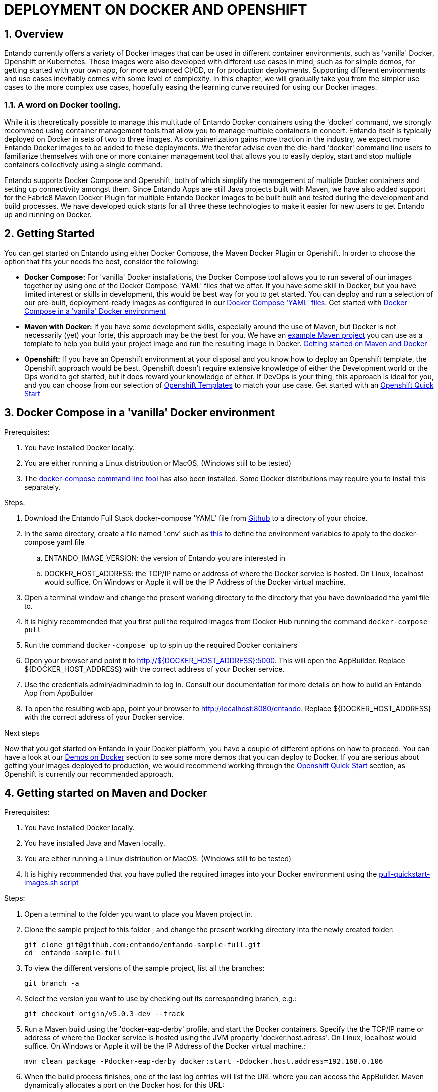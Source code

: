 = DEPLOYMENT ON DOCKER AND OPENSHIFT

[id='containers']
:sectnums:
:sectanchors:
:imagesdir: images/
//Environment Variable names for images
:PORTDB_URL: the full JDBC connection string used to connect to the Entando PORT database
:PORTDB_DATABASE: the name of the Entando PORT database that is created and hosted in the image
:PORTDB_JNDI: the full JNDI name where the Entando PORT datasource will be made available to the Entando Engine JEE application
:PORTDB_DRIVER: the name of the driver for the Entando PORT database as configured in the JEE application server
:PORTDB_USERNAME: the username of the user that has read/write access to the Entando PORT database
:PORTDB_PASSWORD: the password of the above-mentioned username.
:PORTDB_SERVICE_HOST: the  name of the server that hosts the Entando PORT database.
:PORTDB_SERVICE_PORT: the port on the above-mentioned server that serves the Entando PORT database. Generally we keep to the default port for each RDBMS, e.g. for PostgreSQL it is 5432
:SERVDB_URL: the full JDBC connection string used to connect to the Entando SERV database
:SERVDB_DATABASE: - the name of the Entando SERV database that is created and hosted in the image
:SERVDB_JNDI: the full JNDI name where the Entando SERV datasource will be made available to the Entando Engine JEE application
:SERVDB_DRIVER: the name of the driver for the Entando SERV database as configured in the JEE application server
:SERVDB_USERNAME: the username of the user that has read/write access to the Entando SERV database. For compatibility with mvn jetty:run, please keep this the same as PORTDB_USERNAME
:SERVDB_PASSWORD: the password of the above-mentioned username.  For compatibility with mvn jetty:run, please keep this the same as PORTDB_PASSWORD
:SERVDB_SERVICE_HOST: the  name of the server that hosts the Entando SERV database
:SERVDB_SERVICE_PORT: the port on the above-mentioned server that serves the Entando SERV database. Generally we keep to the default port for each RDBMS, e.g. for PostgreSQL it is 5432
:ADMIN_USERNAME: the username of a user that has admin rights on both the SERV and PORT databases. For compatibility with Postgresql, keep this value to 'postgres'
:ADMIN_PASSWORD: the password of the above-mentioned username.
:KIE_SERVER_BASE_URL: The base URL where a KIE Server instance is hosted, e.g. http://entando-kieserver701.apps.serv.run/
:KIE_SERVER_USERNAME: The username of a user that be used to log into the above-mentioned KIE Server
:KIE_SERVER_PASSWORD: The password of the above-mentioned KIE Server user.
:ENTANDO_OIDC_ACTIVE: set this variable's value to "true" to activate Entando's Open ID Connect and the related OAuth authentication infrastructure. If set to "false" all the subsequent OIDC  variables will be ignored. Once activated, you may need to log into Entando using the following url: <application_base_url>/<lang_code>/<any_public_page_code>.page?username=<MY_USERNAME>&password=<MY_PASSWORD>
:ENTANDO_OIDC_AUTH_LOCATION: the URL of the authentication service, e.g. the 'login page' that Entando needs to redirect the user to in order to  allow the OAuth provider to authenticate the user.
:ENTANDO_OIDC_TOKEN_LOCATION: the URL of the token service where Entando can retrieve the OAuth token from after authentication
:ENTANDO_OIDC_CLIENT_ID: the Client ID that uniquely identifies the Entando App in the OAuth provider's configuration
:ENTANDO_OIDC_REDIRECT_BASE_URL: the optional base URL, typically the protocol, host and port (https://some.host.com:8080/) that will be prepended to the path segment of the URL requested by the user and provided as a redirect URL to the OAuth provider. If empty, the requested URL will be used as is.
:DOMAIN:  the HTTP URL on which the associated Entando Engine instance will be served
:CLIENT_SECRET: the secret associated with the 'appbuilder' Oauth Client ID in the Entando OAuth infrastructure.
:JGROUPS_ENCRYPT_SECRET: - the name of the secret containing the keystore file
:JGROUPS_ENCRYPT_KEYSTORE: - the name of the keystore file within the secret
:JGROUPS_ENCRYPT_NAME: - the name or alias of the kesytore entry containing the server certificate
:JGROUPS_ENCRYPT_PASSWORD: - the password for the keystore and certificate
:JGROUPS_PING_PROTOCOL: - JGroups protocol to use for node discovery. Can be either openshift.DNS_PING or openshift.KUBE_PING.
:JGROUPS_CLUSTER_PASSWORD: -JGroups cluster password
//Ports
:PORT_5000: the port for the NodeJS HTTP Service on images that serve JavaScript applications
:PORT_8080: the port for the HTTP service hosted by JEE Servleit Containers on images that host Java services
:PORT_8443: the port for  the HTTPS service hosted by JEE Servlet Containers that support HTTPS. (P.S. generally we prefer to configure HTTPS on a router such as the Openshift Router)
:PORT_8778: the port for the Jolokia service on JBoss. This service is used primarily for monitoring.
:PORT_8888: the port that a ping service will expose to on support JGroups on images that support JGroups such as the JBoss EAP images
//Image names
:APP_BUILDER_IMAGE: https://github.com/entando/entando-ops/tree/EN-2348/Docker/Production/entando-full-stack/appbuilder[Entando App Builder Image (entando/appbuilder:latest)]
:ENTANDO_ENGINE_API_IMAGE: https://github.com/entando/entando-ops/tree/EN-2348/Docker/Production/entando-full-stack/entando[The Full Entando Engine API (entando/engine-api:latest)]
:ENTANDO_POSTGRESQL95_BASE_IMAGE: https://github.com/entando/entando-ops/tree/EN-2348/Docker/base-images/entando-postgresql95-base[Entando PostgreSQL 9.5 Base Image (entando/entando-postgresql95-base:latest)]
:ENTANDO_POSTGRESQL95_OPENSHIFT_IMAGE:  https://github.com/entando/entando-ops/tree/EN-2348/Openshift/s2i-images/entando-postgresql95-openshift[Entando PostgreSQL 9.5 Openshift S2I Image (entando/entando-postgresql95-openshift:latest)]
:ENTANDO_EAP71_BASE_IMAGE: https://github.com/entando/entando-ops/tree/EN-2348/Docker/base-images/entando-eap71-base[Entando EAP 7.1 Base Image (entando/entando-eap71-base:latest)]
:ENTANDO_WILDFLY12_BASE_IMAGE: https://github.com/entando/entando-ops/tree/EN-2348/Docker/base-images/entando-wildfly12-base[Entando Wildfly 12 Base Image (entando/entando-wildfly12-base:latest)]
:ENTANDO_EAP71_QUICKSTART_OPENSHIFT_IMAGE: https://github.com/entando/entando-ops/tree/EN-2348/Openshift/s2i-images/entando-eap71-quickstart-openshift[Entando EAP 7.1 Openshift Quickstart Image (entando/entando-eap71-quickstart-openshift:latest)]
:ENTANDO_WILDFLY12_QUICKSTART_OPENSHIFT_IMAGE: https://github.com/entando/entando-ops/tree/EN-2348/Openshift/s2i-images/entando-wildfly12-quickstart-openshift[Entando Wildfly 12 Openshift Quickstart Image (entando/entando-wildfly12-quickstart-openshift:latest)]
:FSI_CC_DISPUTE_CUSTOMER_IMAGE: https://github.com/entando/entando-ops/tree/EN-2348/Docker/demos/fsi-cc-dispute-customer[Entando FSI Credit Card Dispute Customer Image (entando/fsi-cc-dispute-customer:latest)]
:FSI_CC_DISPUTE_ADMIN_IMAGE: https://github.com/entando/entando-ops/tree/EN-2348/Docker/demos/fsi-cc-dispute-admin[Entando FSI Credit Card Dispute Back Office Image (entando/fsi-cc-dispute-admin:latest)]
:ENTANDO_POSTGRESQL_IMAGE: https://github.com/entando/entando-ops/tree/EN-2348/Docker/Production/entando-full-stack/postgresql[PostgreSQL Database Image (entando/postgresql:latest]
:ENTANDO_EAP71_CLUSTERED_BASE_IMAGE: https://github.com/entando/entando-ops/tree/EN-2348/Docker/base-images/entando-eap71-clustered-base[Entando EAP 7.1 Clustered Base Image (entando/entando-eap71-clustered-base:latest)]
:ENTANDO_EAP71_CLUSTERED_OPENSHIFT_IMAGE: https://github.com/entando/entando-ops/tree/EN-2348/Openshift/s2i-images/entando-eap71-clustered-openshift[Entando EAP 7.1 Clustered Openshift Image (entando/entando-eap71-clustered-openshift:latest)]
:ENTANDO_MAVEN_JENKINS_SLAVE_OPENSHIFT39: https://github.com/entando/entando-ops/tree/EN-2348/Openshift/supporting-images/entando-maven-jenkins-slave-openshift39[Entando Maven Jenkins Slave Image for Openshift 3.9 (entando/entando-maven-jenkins-slave-openshift39:latest)]
:ENTANDO_POSTGRESQL_JENKINS_SLAVE_OPENSHIFT39: https://github.com/entando/entando-ops/tree/EN-2348/Openshift/supporting-images/entando-postgresql-jenkins-slave-openshift39[Entando PostgreSQL Client Jenkins Slave Image for Openshift 3.9 (entando/entando-postgresql-jenkins-slave-openshift39:latest)]
//Image streams
:APP_BUILDER_IMAGE_STREAM: Entando AppBuilder Image stream: https://raw.githubusercontent.com/entando/entando-ops/master/Openshift/image-streams/appbuilder.json
:ENTANDO_EAP71_QUICKSTART_OPENSHIFT_IMAGE_STREAM: Entando EAP 7.1 Quickstart Openshift Image Stream: https://raw.githubusercontent.com/entando/entando-ops/master/Openshift/image-streams/entando-eap71-quickstart-openshift.json
:ENTANDO_EAP71_CLUSTERED_OPENSHIFT_IMAGE_STREAM: Entando EAP 7.1 Clustered Openshift Image Stream: https://raw.githubusercontent.com/entando/entando-ops/master/Openshift/image-streams/entando-eap71-clustered-openshift.json
:ENTANDO_POSTGRESQL95_OPENSHIFT_IMAGE_STREAM: Entando PostgreSQL 9.5 Openshift Image Stream: https://raw.githubusercontent.com/entando/entando-ops/master/Openshift/image-streams/entando-postgresql95-openshift.json
//Template parameters
:APPLICATION_NAME:  an Openshift compliant name that can be used as a prefix to automatically  generate names for related objects in the Template
:IMAGE_STREAM_NAMESPACE: the name of the Openshift project that contains all the  ImageStreams required for the Template  in question. If the ImageStreams were created in the default 'openshift' project,  Openshift will automatically add it to  its application catalog. It is however possible to store them in any   project, including the project that the current Template is being instantiated in.
:ENTANDO_IMAGE_VERSION: the version number of the Entando images that will be used. In Docker, this will be the 'tag' segment of the Image repository reference. In Openshift, this will be the name of a Tag in the ImageStreams that will be used to bind all  S2I BuildConfigs and  DeploymentConfigs to. This generally corresponds with the version of Entando being used.
:ENTANDO_ENGINE_HOSTNAME: the fully qualified domain name of the Route that will be  created to expose the Entando Runtime Service using HTTP without SSL. This variable  is often used to connect to from the App Builder. You therefore need to make sure that it is accessible from outside the Openshift cluster.
:ENTANDO_ENGINE_SECURE_HOSTNAME: the fully qualified domain name of the Route that will be  created to expose the Entando Runtime Service using SSL/HTTPS. This variable  is often used to connect to from the App Builder. You therefore need to make sure that it is accessible from outside the Openshift cluster.
:ENTANDO_APP_BUILDER_HOSTNAME: the fully qualified domain name of the Route that will be  created to expose the Entando App Builder JavaScript App  using HTTP without SSL.
:ENTANDO_APP_BUILDER_SECURE_HOSTNAME: the fully qualified domain name of the Route that will be  created to expose the Entando App Builder JavaScript App using SSL/HTTPS.
:ENTANDO_ENGINE_BASEURL: The full URL that AppBuilder must use to connect to the Entando Runtime. This parameter is required in situations where AppBuilder can connet to the Entando Runtime using either HTTP or HTTPS. AppBuilder does not work well with self-signed certificates so for test environments you may sometimes fall back on the HTTP Route. Also keep in mind that you may need to append the web context that the Entando app is served at by the JEE servlet container.
:ENTANDO_ENGINE_WEB_CONTEXT: the context root  of the Entando Web Application. This is the context  on the JEE server that will be used to dispatch requests to the Entando Web Application. Generally this would be the same as the APPLICATION_NAME. In typical JEE deployments this would be the name of the war file, excluding the '.war' extension and prefixed with a slash (/). In typical Maven projects, this would be the value of the <finalName> element in the pom.xml
:SOURCE_REPOSITORY_URL: the full URL of the source repository where the source code of the image that needs to be built can be found
:SOURCE_REPOSITORY_REF: the branch or tag that will be checked out from the source repository specified at the SOURCE_REPOSITORY_URL
:SOURCE_SECRET: the Openshift Secret containing the Username and Password for the source repository specified at the SOURCE_REPOSITORY_URL
:CONTEXT_DIR: the relative directory inside the source repository from which the build should be  executed.
:VOLUME_CAPACITY: the amount of storage space to be allocated to the Entando App. This needs to be large enough for documents and images that are uploaded, database backups that need to be made,  and the indices that Entando generates. Depending  on the exact template, this may aslo include the space required for the embedded Derby database.
:MEMORY_LIMIT: the maximum amount of memory to be allocated to the Entando JEE App.
:DOMAIN_SUFFIX:  the domain suffix will be appended to the various service names to form a full domain name for the Route of the  mapped to the service. This parameter is required to ensure that the AppBuider points to the externally accessible URL that serves Entando App.
:GITHUB_WEBHOOK_SECRET: Github webhook secret that can be used from Github to trigger builds on this BuildConfig in the Openshift cluster
:GENERIC_WEBHOOK_SECRET: Generic webhook secret that can be used from any generic SCM tool to trigger builds on this BuildConfig in the Openshift cluster
:MAVEN_MIRROR_URL: Maven mirror to use for S2I builds. Specifying a Maven mirror such as Nexus, running in the same cluster can significantly speed up build execution.
:MAVEN_ARGS_APPEND: additional Maven arguments that will be appended to the standard Maven command used in the S2I build
:ARTIFACT_DIR: List of directories from which archives will be copied into the deployment folder. If unspecified, all archives in /target will be copied.


:FSI_CCD_DEMO_DESCRIPTION: The Entando team, Red Hat and our business partners have collaborated to bring you a demo that illustrates how Entando can be used as the user experience layer for your Red Hat Process Automation Manager processes. The process in question allows customers to initiate a dispute case against a specific transaction. This demo provides two Entando apps - a customer facing app and a back-office app. These apps connect to a shared KIE Server instance.
:EAP_IMAGE_DISCLAIMER: Please note that this configuration uses a child image of the official JBoss EAP commercial Docker Image. This would mean that  in order to deploy this in a production environment, you would need to purchase the necessary subscription from Red Hat first.

== Overview

Entando currently offers a variety of Docker images that can be used in different container environments, such as
'vanilla' Docker, Openshift or Kubernetes. These images were also developed with different use cases in mind, such as
for simple demos, for getting started with your own app, for more advanced CI/CD, or for production deployments.
Supporting different environments and use cases inevitably comes with some level of complexity. In this chapter,
we will gradually take you from the simpler use cases to the more complex use cases, hopefully easing the learning
curve required for using our Docker images.

=== A word on Docker tooling.

While it is theoretically possible to manage this multitude of Entando Docker containers using the 'docker' command, we
strongly recommend using container management tools that allow you to manage multiple containers in concert. Entando
itself is typically deployed on Docker in sets of two to three images. As containerization gains more traction in the
industry, we expect more Entando Docker images to be added to these deployments. We therefor advise even the die-hard
'docker' command line users to familiarize themselves with one or more  container management tool that allows you to easily
deploy, start and stop multiple containers collectively using a single command.

Entando supports Docker Compose and Openshift, both of which simplify the management of multiple Docker containers and setting
up connectivity amongst them. Since Entando Apps are still Java projects built with Maven, we have also added support
for the Fabric8 Maven Docker Plugin for multiple Entando Docker images to be built built and tested during the development and
build processes. We have developed quick starts for all three these technologies to make it easier for new users to
get Entando up and running on Docker.

[[getting-started]]
== Getting Started

You can get started on Entando using either Docker Compose, the Maven Docker Plugin or Openshift. In order to choose the
option that fits your needs the best, consider the following:

* *Docker Compose:* For 'vanilla' Docker installations, the Docker Compose tool allows you to run
several of our images together by using one of the Docker Compose 'YAML' files that we offer. If you have some skill
in Docker, but you have limited interest or skills in development, this would be best way for you to get started.
You can deploy and run a selection of our pre-built, deployment-ready images as configured in our
https://github.com/entando/entando-ops/tree/EN-2348/Docker/Production/entando-full-stack[Docker Compose 'YAML' files].
Get started with <<getting-started-with-docker-compose>>
*  *Maven with Docker:* If you have some development skills, especially around the use of Maven, but
Docker is not necessarily (yet) your forte, this approach may be the best for you. We have an
https://github.com/entando/entando-sample-full/tree/v5.0.3-dev[example Maven project]
you can use as a template to help you build your project image and run the resulting image in Docker.
<<maven-docker-quickstart>>
* *Openshift:* If you have an Openshift environment at your disposal and you know how to deploy an
Openshift template, the Openshift approach would be best. Openshift doesn't require extensive
knowledge of either the Development world or the Ops world to get started, but it does reward your knowledge of either.
If DevOps is your thing, this approach is ideal for you, and you can choose from our selection of
https://github.com/entando/entando-ops/tree/EN-2348/Openshift/templates[Openshift Templates] to match
your use case. Get started with an <<openshift-quickstart>>

[[getting-started-with-docker-compose]]
== Docker Compose in a 'vanilla' Docker environment

.Prerequisites:
. You have installed Docker locally.
. You are either running a Linux distribution or MacOS. (Windows still to be tested)
. The https://docs.docker.com/compose/install/[docker-compose command line tool] has also been installed. Some Docker distributions may require you to install this separately.

.Steps:
. Download the Entando Full Stack docker-compose 'YAML' file from https://github.com/entando/entando-ops/tree/EN-2348/Docker/Production/entando-full-stack/docker-compose.yml[Github] to a directory of your choice.
. In the same directory, create a file named '.env' such as https://github.com/entando/entando-ops/tree/EN-2348/Docker/Production/entando-full-stack/docker-compose.yml[this]
to define the environment variables to apply to the docker-compose yaml file
.. ENTANDO_IMAGE_VERSION: the version of Entando you are interested in
.. DOCKER_HOST_ADDRESS: the TCP/IP name or address of where the Docker service is hosted. On Linux, localhost would suffice. On Windows or Apple it will be the IP Address of the Docker virtual machine.
. Open a terminal window and change the present working directory to the directory that you have downloaded the yaml file to.
. It is highly recommended that you first pull the required images from Docker Hub running the command `docker-compose pull`
. Run the command `docker-compose up` to spin up the required Docker containers
. Open your browser and point it to http://${DOCKER_HOST_ADDRESS}:5000. This will open the AppBuilder. Replace ${DOCKER_HOST_ADDRESS} with the correct address of your Docker service.
. Use the credentials admin/adminadmin to log in. Consult our documentation for more details on how to build an Entando App from AppBuilder
. To open the resulting web app, point your browser to http://localhost:8080/entando.  Replace ${DOCKER_HOST_ADDRESS} with the correct address of your Docker service.

.Next steps

Now that you got started on Entando in your Docker platform, you have a couple of different options on how to proceed.
You can have a look at our <<demos-on-docker>> section to see some more demos that you can deploy to Docker. If you are
serious about getting your images deployed to production, we would recommend working through the <<openshift-quickstart>>
section, as Openshift is currently our recommended approach.

[[maven-docker-quickstart]]
== Getting started on Maven and Docker

.Prerequisites:
. You have installed Docker locally.
. You have installed Java and Maven locally.
. You are either running a Linux distribution or MacOS. (Windows still to be tested)
. It is highly recommended that you have pulled the required images into your Docker environment
using the https://github.com/entando/entando-ops/blob/master/Docker/base-images/pull-quickstart-images.sh[pull-quickstart-images.sh script]

.Steps:
. Open a terminal to the folder you want to place you Maven project in.
. Clone the sample project to this folder , and change the present working directory into the newly created folder:

        git clone git@github.com:entando/entando-sample-full.git
        cd  entando-sample-full

. To view the different versions of the sample project, list all the branches:

        git branch -a

. Select the version you want to use by checking out its corresponding branch, e.g.:

        git checkout origin/v5.0.3-dev --track


. Run a Maven build using the 'docker-eap-derby' profile, and start the Docker containers. Specify the  the TCP/IP name or address of where the Docker service is hosted using the JVM property 'docker.host.adress'. On Linux, localhost would suffice. On Windows or Apple it will be the IP Address of the Docker virtual machine.:

         mvn clean package -Pdocker-eap-derby docker:start -Ddocker.host.address=192.168.0.106



. When the build process finishes, one of the last log entries will list the URL where you can access the AppBuilder. Maven dynamically allocates a port on the Docker host for this URL:

        [INFO] DOCKER> [entando/appbuilder:5.0.3-SNAPSHOT]: Waited on url http://192.168.0.106:32769 1895 ms

. Open this URL and use the credentials admin/adminadmin to log in. Consult our documentation for more details on how to build an Entando App from AppBuilder

. Similarly, a couple of log entries above this, Maven lists base URL where you can access the resulting web app on the Entando Engine from your browser:

        [INFO] DOCKER> [entandosamples/entando-sample-full:5.0.3-SNAPSHOT] "entando-sample-full": Waited on url http://192.168.0.106:32772/entando-sample-full 72063 ms


.Next steps

Now that you got started on Entando using Maven and the Docker platform, you may want to
consider managing the database yourself, or find out how to use a different base image.
For guidance on how to do this, please consult our <<maven-and-docker>> section
on the use of Docker with our Maven archetypes. If you are serious about getting
your images deployed to production, we would recommend working through the <<openshift-quickstart>>
section, as Openshift is currently our recommended approach.


[[openshift-quickstart]]
==  Openshift Quick Start

.Prerequistes:
. You have access to a fully operational Openshift cluster (could also be a local Minishift installation).
. You have credentials to log into this environment.
. Your user has access to the project named 'openshift'
. Where it is feasible at all, it is highly recommended that you or your system admin has pulled all the required images into the Docker environment supporting your Openshift cluster
using the https://github.com/entando/entando-ops/blob/master/Openshift/installers/pull-quickstart-images.sh[pull-quickstart-images.sh script]
. If you require RedHat Process Automation Manager, we recommend deploying the
https://access.redhat.com/documentation/en-us/red_hat_process_automation_manager/7.0/html-single/deploying_a_red_hat_process_automation_manager_7.0_authoring_environment_on_red_hat_openshift_container_platform/index[Authoring environment template]
 to Openshift and take down the connection details (baseUrl, username and password) of the KIE Server.

There are two different approaches you can follow to deploy Entando to your Openshift environment:

. Using the browser based console. This approach is ideal if you are new to Openshift, if you are not comfortable with the commandline terminal and
if you won't be expected to automate deployment and confguration any time soon.
. Using the `oc` command line interface. This approach is intended for the more low level technical audience, especially if you will be expected
to automate deployment and configuration.

.Steps using the browser based console:
. Log into the browser based console using your credentials.
. Navigate to the 'openshift' project
. Use the 'Add to project'->'Import YAML/JSON' menu item to import some files to your catalog. The easiest would be to open these files
in your browser and copy and paste their contents into the YAML/JSON text area.
.. the Entando EAP Quick Start image stream: https://raw.githubusercontent.com/entando/entando-ops/master/Openshift/image-streams/entando-eap71-quickstart-openshift.json
.. the Entando AppBuilder image stream: https://raw.githubusercontent.com/entando/entando-ops/master/Openshift/image-streams/appbuilder.json
.. the Entando EAP Quick Start template: https://raw.githubusercontent.com/entando/entando-ops/master/Openshift/templates/entando-eap71-quickstart.yml
. Go back to the Openshift landing page by clicking the 'OPENSHIFT' text in the top left corner
. Click on the 'Create Project' button in the top right area and type in the name 'entando-sample' for your new project
. Click on the link that displays the newly created project's name
. Click on the 'Browse Catalog' button
. Scroll until you find the template 'Entando in EAP 7.1'. (Sometimes there is a delay before this item shows up. If you cannot find it, delete your project, go drink some coffee, and then recreate your project again.)
. Click on the 'Entando in EAP 7.1' template, and follow the wizard. When you are prompted for parameter values, type the following parameter values:
.. Find out from your admins what the default domain suffix is for your Openshift cluster, usually something like
   'YOUR.CLUSTER.IP.nip.io'.
.. *Custom HTTP Route Hostname for the Entando runtime engine*: type 'entando.YOUR.CLUSTER.IP.nip.io'. Your Entando app will be available at this domain name
.. *Context root of the Entando runtime engine web app* should be set to "entando-sample" as this will be the context of the web app on the EAP server
.. If you have installed RedHat Process Automation Manager, you would require valid values for the following parameters:
... *KIE Server Base URL:*  the URL of the route that exposes the KIE Server, or any URL that can be used to access the KIE Server web application.
... *KIE Server Username:* The username that you configured for the KIE Server. This would be the value you provided for the 'KIE Server User' parameter
when installing  RedHat Process Automation Manager, or the value of the KIE_SERVER_USER environment variable on the KIE Server
deployment configuration in Openshift.
... *KIE Server Pasword:* The password that you configured for the KIE Server. This would be the value you provided for the 'KIE Server Password' parameter
when installing  RedHat Process Automation Manager, or the value of the KIE_SERVER_PWD environment variable on the KIE Server
deployment configuration in Openshift.
.. The default values would suffice for all the other parameters
. Navigate to the Builds->Builds menu item, confirm that a build has been triggered, and wait for this build to complete
. Once completed, navigate to Applications->Deployments and wait until you have two active deployments
. Once completed, navigate to Application->Routes
. To access the Entando App Builder, click on the URL for AppBuilder Route and log in using the following username/password: admin/adminadmin.
. To view the resulting Entando web app, click on the URL for Entando 'runtime-http' Route and log in using admin/adminadmin as well.

.Steps using the `oc` command line interface:
. Log into your openshift cluster using `oc login -u USERNAME -p PASSWORD OPENSHIFT_CLUSTER_IP:8443` where
`OPENSHIFT_CLUSTER_IP` is the hostname or ip address of your Openshift cluster
. Set the current project to 'openshift': `oc project openshift`
. Install the following YAML and JSON files:
.. The Entando EAP image stream: `oc create -f https://raw.githubusercontent.com/entando/entando-ops/master/Openshift/image-streams/entando-eap71-quickstart-openshift.json`
.. The Entando AppBuilder image stream: `oc create -f https://raw.githubusercontent.com/entando/entando-ops/master/Openshift/image-streams/appbuilder.json`
.. The Quickstart template: `oc create -f https://raw.githubusercontent.com/entando/entando-ops/master/Openshift/templates/entando-eap71-quickstart.yml`
. Create an Openshift project for your Entando App: `oc new-project entando-sample`
. Deploy the template:
.. Determine what the default domain suffix is for your Openshift cluster, usually something like 'YOUR.CLUSTER.IP.nip.io'. Decide what domain name you
want your Entando instance to run on by specifying the *ENTANDO_ENGINE_HOSTNAME* parameter, e.g. ENTANDO_ENGINE_HOSTNAME=entando.YOUR.CLUSTER.IP.nip.io
.. The *ENTANDO_ENGINE_WEB_CONTEXT* paramater should be set to "/entando-sample" as this will be the context of the web app on the EAP server
.. If you have installed RedHat Process Automation Manager, you would require valid values for the following parameters:
... *KIE_SERVER_BASE_URL*: the URL of the route that exposes the KIE Server. You have installed Red Hat Process Automation Manager on your Openshift cluster and exposed it using the hostname kieserver.YOUR.CLUSTER.IP.nip.io it would be http://kieserver.YOUR.CLUSTER.IP.nip.io
... *KIE_SERVER_USERNAME*: the username that you configured for the KIE Server. This would be the value you provided for the 'KIE Server User' parameter
when installling  RedHat Process Automation Manager, or the value of the KIE_SERVER_USER environment variable on the KIE Server
deployment configuration in Openshift.
... *KIE_SERVER_PASSWORD*: the password that you configured for the KIE Server. This would be the value you provided for the 'KIE Server Password' parameter
when installing  RedHat Process Automation Manager, or the value of the KIE_SERVER_PWD environment variable on the KIE Server
deployment configuration in Openshift.
.. Instantiating the template would then look something like this:

    oc process openshift//entando-eap-quickstart -p ENTANDO_ENGINE_HOSTNAME=entando.YOUR.CLUSTER.IP.nip.io
    -p ENTANDO_ENGINE_WEB_CONTEXT="/entando-sample" -p KIE_SERVER_BASE_URL=http://kieserver.YOUR.CLUSTER.IP.nip.io -p KIE_SERVER_USERNAME=john_smith -p KIE_SERVER_PASSWORD=mypassword
    |oc create -f -

. Confirm that a build has been triggered by runnning: `oc get builds`. Wait for build to complete.
. Comfirm that two deployments have been triggered by running: `oc get dc`and then `oc get pods`. Wait until all pods are
in 'Running' status.
. List all the routes that were created using the command : `oc get routes`.
. To access the Entando App Builder, open its Route's URL in your browser and log in using the following username/password: admin/adminadmin.
. To view the resulting Entando web app, open the 'runtime-http'  Route's URL in your browser log in using admin/adminadmin as well.

.Next steps

Now that you got started with Entando on Openshift, you may want to delve into the
process of managing the database yourself, or how to leverage Jenkins in Openshift
to setup your own pipeline, or how to promote your changes from one environment to the next.
For guidance on how to do this, please consult our <<entando-on-openshift>> section on
the use of our Openshift images and templates.

[[common-variables]]
== Common Variables on Docker
Once you have completed one of our <<getting-started>> tutorials, you should have one or more Docker containers running
either on Docker or on Openshift. Ultimately, that is what this chapter is about - taking a Docker image, configuring
the various variables required to successfully create a container from that image, and the creating and running the container.
Whether we do this from Docker Compose, the Fabric8 Docker Maven Plugin or from Openshift, at some point we have an
image to configure.

When configuring a Docker image for container creation, three different types of variables typically need to be provided
by the user:

.. The environment variables required by the image
.. The ports on the host that will be used to exposed the container's ports on
.. The volumes on the host that will be used to map the container's hard drive volumes on

In order to provide the correct values for these variables, the user needs to understand what the function of each
environment variable, image port and image volume is. We have kept these configuration variables
of our Entando Docker images as consistent as possible. The Entando images consistently associate the same functionality
with the same ports, volumes and environment variables. You can use this section as a reference on how to configure
the Entando images.

=== Environment Variables for images hosting the Entando database
.Applicable Images:
* {ENTANDO_POSTGRESQL95_BASE_IMAGE}
* {ENTANDO_POSTGRESQL95_OPENSHIFT_IMAGE}

.Environment Variables
** **PORTDB_DATABASE** - {PORTDB_DATABASE}
** **PORTDB_USERNAME** - {PORTDB_USERNAME}
** **PORTDB_PASSWORD** - {PORTDB_PASSWORD}
** **SERVDB_DATABASE** - {SERVDB_DATABASE}
** **SERVDB_USERNAME** - {SERVDB_USERNAME}
** **SERVDB_PASSWORD** - {SERVDB_PASSWORD}
** **ADMIN_USERNAME** - {ADMIN_USERNAME}
** **ADMIN_PASSWORD** - {ADMIN_PASSWORD}

=== Environment Variables for images hosting the Entando Engine
.Applicable Images

* {ENTANDO_EAP71_BASE_IMAGE}
* {ENTANDO_EAP71_CLUSTERED_BASE_IMAGE}
* {ENTANDO_WILDFLY12_BASE_IMAGE}
* {ENTANDO_EAP71_QUICKSTART_OPENSHIFT_IMAGE}
* {ENTANDO_WILDFLY12_QUICKSTART_OPENSHIFT_IMAGE}
* {ENTANDO_EAP71_CLUSTERED_OPENSHIFT_IMAGE}
* {FSI_CC_DISPUTE_CUSTOMER_IMAGE}
* {FSI_CC_DISPUTE_ADMIN_IMAGE}
* {ENTANDO_ENGINE_API_IMAGE}


.Environment Variables
** **[[portdb_url]]PORTDB_URL** - {PORTDB_URL}
** **[[portdb_jndi]]PORTDB_JNDI** - {PORTDB_JNDI}
** **[[portdb_driver]]PORTDB_DRIVER** - {PORTDB_DRIVER}
** **[[portdb_username]]PORTDB_USERNAME** - {PORTDB_USERNAME}
** **[[portdb_password]]PORTDB_PASSWORD** - {PORTDB_PASSWORD}
** **[[portdb_service_host]]PORTDB_SERVICE_HOST** - {PORTDB_SERVICE_HOST}
** **[[portdb_service_port]]PORTDB_SERVICE_PORT** - {PORTDB_SERVICE_PORT}
** **[[servdb_url]]SERVDB_URL** - {SERVDB_URL}
** **[[servdb_jndi]]SERVDB_JNDI** - {SERVDB_JNDI}
** **[[servdb_driver]]SERVDB_DRIVER** - {SERVDB_DRIVER}
** **[[servdb_username]]SERVDB_USERNAME** - {SERVDB_USERNAME}
** **[[servdb_password]]SERVDB_PASSWORD** - {SERVDB_PASSWORD}
** **[[servdb_service_host]]SERVDB_SERVICE_HOST** - {SERVDB_SERVICE_HOST}
** **[[servdb_service_port]]SERVDB_SERVICE_PORT** - {SERVDB_SERVICE_PORT}
** **[[kie_server_base_url]]KIE_SERVER_BASE_URL** - {KIE_SERVER_BASE_URL}
** **[[kie_server_username]]KIE_SERVER_USERNAME** - {KIE_SERVER_USERNAME}
** **[[kie_server_password]]KIE_SERVER_PASSWORD** - {KIE_SERVER_PASSWORD}
** **[[entando_oidc_active]]ENTANDO_OIDC_ACTIVE** {ENTANDO_OIDC_ACTIVE}
** **[[entando_oidc_auth_location]]ENTANDO_OIDC_AUTH_LOCATION** - {ENTANDO_OIDC_AUTH_LOCATION}
** **[[entando_oidc_token_location]]ENTANDO_OIDC_TOKEN_LOCATION** - {ENTANDO_OIDC_TOKEN_LOCATION}
** **[[entando_oidc_client_id]]ENTANDO_OIDC_CLIENT_ID** - {ENTANDO_OIDC_CLIENT_ID}
** **[[entando_oidc_redirect_base_url]]ENTANDO_OIDC_REDIRECT_BASE_URL** - {ENTANDO_OIDC_REDIRECT_BASE_URL}



=== Environment Variables for images hosting the AppBuilder (and other JavaScript apps)
.Applicable Images
* {APP_BUILDER_IMAGE}

.Environment Variables
** **DOMAIN** - {DOMAIN}
** **CLIENT_SECRET** - {DOMAIN}

== Common Ports

** **5000** - {PORT_5000}
** **8080** - {PORT_8080}
** **8443** - {PORT_8443}
** **8778** - {PORT_8778}
** **8888** - {PORT_8888}

[[common-volumes]]
== Common Volumes
** **/entando-data** - contains the data that will be used and/or generated by the Entando app running in the container. In order to keep things simple, we generally map the following Maven
filter properties to subdirectories inside this volume:

*** **profile.resources.path=/entando-data/resources** - this is where uploaded files are stored
*** **profile.resources.path.protected=/entando-data/protected** - this is where sensitive files are stored such as database backups
*** **profile.index.path=/entando-data/indexdir** - this is where Entando builds its indices
*** **Embedded Derby Databases: /entando-data/databases** this contains the embedded Derby database for optional use, which can be ignored if you are pointing to a different database.

[[demos-on-docker]]
== Demos on Docker

Entando offers a couple of demos, such as the Entando Full Stack demo we had a look at in the <<getting-started>> section. In this section we will delve a bit deeper into
these demos on Docker and the various options they offer you. All of these demos have been configured for docker-compose using the standard docker-compose yaml file format.
You will notice that these files generally required two environment variables:

.. ENTANDO_IMAGE_VERSION: the version of Entando you are interested in
.. DOCKER_HOST_ADDRESS: the TCP/IP name or address of where the Docker service is hosted. On Linux, localhost would suffice. On Windows or Apple it will be the IP Address of the Docker virtual machine.

Depending on the operating system you use, there are various ways that you can make these variables available to docker-compose. We recommend creating a file with the name '.env'
in the same folder as the docker-compose yaml files that you will be downloading. This is the most portable solution as it works consistently across all platforms. An example '.env' file
is available in our https://github.com/entando/entando-ops/blob/EN-2348/Docker/Production/entando-full-stack/.env[GitHub repository]


[[entando-ful-stack-demo]]
=== Default Entando Full Stack demo
This demo was briefly discussed in the <<getting-started>> section. The entando Full Stack demo deploys two images. Follow their links to read more about the image in question

** {APP_BUILDER_IMAGE}
** {ENTANDO_ENGINE_API_IMAGE}

This demo exports the standard ports of 5000 and 8080 to the Docker host. On Linux this would be localhost, but on Windows and Apple it will be the IP address of the virtual machine
that hosts the Docker service.

The demo also allocates a local volume for the /entando-data volume. This volume contains the usual uploaded resources, protected and index files as described in the <<common-volumes>> section.
This particular configuration of the Entando Full Stack image comes with two pre-built embedded Derby databases that will be copied to the /entando-data/databases directory. Any changes
made to the underlying database will therefore be persisted in this volume and will thus survive container restarts, even when the container itself is removed.

To determine the location of the volume, first list the volumes using `docker volume ls` and then describe the
appropriate volume in more detail using `docker inspect entando-full-stack_entando-volume`. For Windows and Apple, keep in mind that those volumes are hosted inside the virtual machine
that hosts the Docker service. If you want to clear the volume, stop the Docker containers and run `docker volume rm entando-full-stack_entando-volume`. This will reset all data
stored in the volume.

=== Entando Full Stack on Postgresql

Wherease the default confguration of the Entando Full Stack image uses the two embeded Derby  databases, the configuration in
https://raw.githubusercontent.com/entando/entando-ops/EN-2348/Docker/Production/entando-full-stack/docker-compose-postgresql.yml[docker-compose-postgresql.yml]
points Entando to an external database provided by our PostgreSQL. To run this demo, do the following:

.Steps:
. Download the Entando Full Stack docker-compose-postgresql.yml  file from https://github.com/entando/entando-ops/tree/EN-2348/Docker/Production/entando-full-stack/docker-compose-postgresql.yml[Github]
. Open a terminal window and change the present working directory to the directory that you have downloaded the yaml file to.
. It is highly recommended that you first pull the required images from Docker Hub running the command `docker-compose -f docker-compose-postgresql.yml pull`
. Run the command `docker-compose -f docker-compose-postgresql.yml up` to spin up the required Docker containers
. Open your browser and point it to http://localhost:5000. This will open the AppBuilder. Note that on Apple or Windows you won't be using localhost but rather the IP address of the Docker virtual machine.
. Use the credentials admin/adminadmin to log in. Consult our documentation for more details on how to build an Entando App from AppBuilder
. To open the resulting web app, point your browser to http://localhost:8080/entando. Note that on Apple or Windows you won't be using localhost but rather the IP address of the Docker virtual machine.
. To access the PostgreSQL databases, point your database client to jdbc:postgresql://localhost:5432 and connect using postgres/adminpwd. (On Apple or Windows use the IP address of the Docker virtual machine.)

The key difference between this demo and the <<entando-ful-stack-demo>> is that the database here is hosted in a different container. For this reason, this demo requires
two Docker volumes:

. entando-volume.
. entando-pg-volume.

The first volume contains the usual uploaded resources, protected and index files as described in the <<common-volumes>> section, but no database.
The second volume contains the PostgreSQL database. If you want to reset the database, please delete this volume and let the PostgreSQL image recreate the database.

For more information on the individual images that this demo is composed of, follow these links:

** {APP_BUILDER_IMAGE}
** {ENTANDO_ENGINE_API_IMAGE}
** {ENTANDO_POSTGRESQL_IMAGE}

=== FSI Credit Card Dispute Demo

{FSI_CCD_DEMO_DESCRIPTION}

.Steps:
. Download the Entando FSI Credit Card Dispute Demo docker-compose.yml file from https://github.com/entando/entando-ops/blob/EN-2348/Docker/demos/docker-compose.yml[Github]
. Open a terminal window and change the present working directory to the directory that you have downloaded the yaml file to.
. It is highly recommended that you first pull the required images from Docker Hub running the command `docker-compose pull`
. Run the command `docker-compose up` to spin up the required Docker containers
. Open your browser and point it to http://localhost:5001. This will open the AppBuilder for the customer facing app.
. Use the credentials aryaStark/adminadmin to log in. Consult our documentation for more details on how to build an Entando App from AppBuilder
. Point your browser to http://localhost:5002. This will open the AppBuilder for the back-office app.
. Use the credentials admin/adminadmin to log in. Consult our documentation for more details on how to build an Entando App from AppBuilder
. To open the customer facing web app, point your browser to http://localhost:8081/fsi-credit-card-dispute-customer. Use aryaStark/adminadmin to log in
. To open the back-office web app, point your browser to http://localhost:8082/fsi-credit-card-dispute-backoffice. Use admin/adminadmin to log in

Both images in this demo come with their own embedded Derby databases. These databases are stored in the following Docker volumes

. entando-customer-volume
. entando-admin-volume

For more information about the images this demo is composed of, follow these links:

* {APP_BUILDER_IMAGE}
* {FSI_CC_DISPUTE_CUSTOMER_IMAGE}
* {FSI_CC_DISPUTE_ADMIN_IMAGE}

This demo is configured by default to use Entando's public Red Hat PAM environment, where the necessary rules, processes and model objects have been pre-installed.


== Designing your pipeline for Entando.

Thus far we have only looked at Entando's pre-built demos. They illustrate what the end product could look like when deployed in the target environment.
However, none of these demos illustrate how your Entando App should be built, tested and promoted through your pipeline. As we start looking at Entando's Docker
support for Maven and Openshift, we will in fact start covering these topics. You will also be made aware of the different options that you have, and with this
you would need to be armed with the necessary knowledge to help you make the appropriate decision for your environment. In this section, we will take you through
a couple of significant issues to consider that will help you make these decisions.

=== Entando App Granularity

The scope and granularity of an Entando app play a significant role in designing the pipeline. By "scope", we need
to look specifically at the organisational scope of the app, that is who it is that needs to work on the app. If several people in your organisation work on an Entando
app, it is likely to be more coarse grained and your selected pipeline would look different compare to the pipeline of an Entando App that only has
one or two developers working on it. This section offers some guidelines to decide what the best pipeline approach would be for your specific use case

[[coarse-grained-apps]]
==== Coarse Grained Apps

A coarse grained Entando App typically involves a fairly complex site with a lot of content and a substantial database. In this case, you will find that
different authors with potentially different skill-sets contribute to the site concurrently. It is also very likely that some of your authors may not have
strong development skills and would not be comfortable addressing conflicts at a source code level. For this reason, you are likely to rely more on
Entando's CMS functionality to ensure that concurrent work against the site produces the expected result with minimum conflicts.

If this describes your usage of Entando, you would need a shared environment that everyone can work on concurrently. As such, the database backing
this shared environment is an extremely important asset to your organisation, and you need to take care in how you propogate the state of this database
from one environment to the next. We recommend that you leverage as much as possible of your existing database infrastructure and governance. For instance,
rather configure Entando to point to your existing database servers than using one of our database images inside the Openshift cluster. Entando doesn't currently
have any specific features that could simplify this for you, and we suggest  using a third party database migration tool such as Liquibase.
It is very important to ensure that the directory that you uploaded your content to is promoted exactly the same time as the database, and the responsibility
for this ultimately lies with your operations team.

In future releases of Entando we are hoping to provide more support for this use case. At this point in time, we do offer for a
https://access.redhat.com/containers/?tab=overview#/registry.connect.redhat.com/entando/entando-eap71-openshift-imagick[JBoss EAP Imagick image]. We have
pre-installed Imagick which is required for cropping and server side modification of uploaded images. Other than that, this image inherits the standard EAP
functionality from its https://access.redhat.com/containers/?tab=overview#/registry.access.redhat.com/jboss-eap-7/eap71-openshift[parent image]. You can
use this to build the appropriate configuration for your Entando app.

To summarize, this use case would typically involve the following steps:

. The Entando customer allocates the necessary space for the Entando database on their existing database infrastructure for DEV, STAGE and PROD environments.
. The Entando customer allocates the necessary space for uploaded files on network storage for DEV, STAGE and PROD environments.
. The Entando customer allocates the necessary resources for the Entando App on their Openshift cluster for all the environments. This app will be fairly large and needs explicit planning.
. The customer's developers prepare the appropriate selection of plugins for the Entando App in a maven project, and commits it to a  source control management tool such as Git
. The customer's developers may optionally customize Entando with additional plugins.
. The customer's developers and ops team configures a build pipeline for the Entando app on their existing Java and Maven infrastructure,
. At some point in the pipeline, a Docker image is built using the https://access.redhat.com/containers/?tab=overview#/registry.connect.redhat.com/entando/entando-eap71-openshift-imagick[JBoss EAP Imagick image]
. The source code of this Entando App will remain relatively static when compared to the database changes that will occur.
. The customer's content team does most of its work against one of the chosen shared environments, such as DEV or STAGE, but ideally not directly in PROD.
. When the necessary QA work is done, business decides to promote the app to the next environment.
. The customer's operations team then co-ordinates efforts to ensure the Database changes, the Docker image and the uploaded resources are deployed to the target environemt at exactly the same time.
. The customer's end users use the Entando App once it is promoted to production.

[[fine-grained-apps]]
==== Fine Grained Apps

A fine grained Entando App typically involves a smaller, self-contained site. It would still involve some content and data, but not so much that you
need a fully fledged content management system to eliminate conflicts. If the authors have more advanced development skills, they would be
able to sort out all potential conflicts using the source control management tool of their choice. In this case, the database remains small and simple
enough for you to resolve all conflicts at the source code level, comparing the various SQL files that will populate the database in the target environment.
Most of our Docker and Openshift infrastructure supports this particular use case out of the box. The resources and files that make up the content of your site
would also be small enough that you can commit it to your source control management system without minimal overhead.

In this particular scenario, your database is not a very important asset - it can be restored from source code at any point in time. It can be considered to
be a fairly ephemeral piece of the puzzle, an as such, it would be much easier to provision your database in the Openshift cluster using one of our database images.
You wouldn't need to concern yourself with the synchronization of your uploaded content and your database, as both can be rebuilt from scratch every time you
deploy your Entando App to a given environment. In this scenario, it is therefore not necessary to tax your database administration and operations teams with the
details of database state propagation, and it would therefore be much lighter from a governance perspective.

This use case is significantly simpler to manage than <<coarse-grained-apps>>, but it comes at a cost. You need at least some development skills, and some knowledge
of source control management tools to contribute to such an app. For some scenarios, this may not be a price worth paying. You also need to actively manage the
complexity and scope of your apps, and make sure that a fine grained app never grows to such a size that it starts hogging your build and source control infrastructure.
But if you can nail these skills, the you will reap the benefit from most of the advantages that a typical microservices architecture offers.

To summarize, this use case would typically involve the following steps.
. The Entando customer would classify the planned Entando App in terms of size. (CPU consumption, memory, storage and database storage)
. The Entando customer's Openshift administration team would ensure that the necessary memory, storage and processing power is available to handle the required number of instances of this app.
. The customer's developers would setup a full CI/CD pipeline using whichever infrastructure is already in place for their other microservices.
. The customer's developers would implement all requirements using the `mvn jetty:run` command on a local machine.
. Once completed the developer would generate a database backup from Entando running in Jetty, and then commit the resulting SQL files.
. The developer would now resolve conflicts, and push the changes to the appropriate branch to trigger a build and test run in the appropriate environment, likely using ephemeral containers that were spun up just for these purposes.
. Once the automatic validation succeeds, the resulting Entando Image is tagged and deployed to a shared environment where non-technical people can verify its quality
. Once the QA has completed, the Entando App is tagged and deployed to Production for use by end users.

== Your existing build infrastructure.

In our interactions with our customers, we have come to realize that it is difficult to make a generalization as to where all our customers are in their DevOps journey.
Some customers have already invested a lot of time and effort into establishing a more traditional centralized build server instance with minimal integration with Docker.
Other customers may have embraced Kubernetes and/or Openshift for all of their infrastructure. Some even have their build, staging and production environments all hosted
in a single cluster whereas other have a set of interrelated clusters to do the job.  Still other customers may find themselves somewhere between having a centralized build
server and having a Kubernetes or Openshift cluster that hosts all the build infrastructure. For the purposes of designing your Entando pipeline, we will distinguish between
two different scenarios - a scenario where everything runs on Openshift, and a scenario where multiple divergent technologies are orchestrated to produce a Docker image
that will be deployed to Openshift (or any other Docker hosting environment for that matter).

[[pure-openshift-environment]]
===  Pure Openshift Environment
Opting for a pure Openshift environment for your entire pipeline offers some significant benefits. You can manage and scale your build infrastructure as easily as you
can manage and scale your deployment environments. You can scale out to a cloud provider if needed. You also have a centralized catalog of all pipeline related activity
that is happening and there is definitely a benefit in reusing your Openshift knowledge for your build environment. On the negative side, one has to acknowledge that
certain advanced build techniques that are not yet implemented in Openshift. It is also true that, whilst the Jenkins/Openshift integration already provides a viable
option, there are still some features that are not fully integrated, which results in duplication and/or overlap that can be quite difficult to navigate. All in all though,
this offers an appealing if perhaps slightly cutting edge option.

In a pure Openshift environment you are free to use the various build and deployment techniques described in its
https://docs.openshift.com/container-platform/3.9/dev_guide/application_lifecycle/promoting_applications.html[official documentation]. Entando has also implemented
a set of templates that would allow you to repeat and customize your configuration for various environments. If you want to take it one level further, we have a beta
version of our reference pipeline based on the https://www.oreilly.com/library/view/devops-with-openshift/9781491975954/ch04.html[DevOps with Openshift book].

In a pure Openshift environment we would recommend that you leverage the three types of BuildConfigs that Openshift offers to build your Docker images:
Source-to-Image builds, Dockerfile builds and Jenkins pipelines.

.. Source-to-Image builds certainly provide the simplest solution, and require almost no knowledge of Docker to get going. This facility simply
builds your Entando war file using Maven and leaves it to the S2I image to contribute it to the correct location in the image's file system. Entando does offer
https://github.com/entando/entando-ops/tree/EN-2348/Openshift/s2i-images[several S2I images] to choose from, along with
https://github.com/entando/entando-ops/tree/EN-2348/Openshift/templates[templates] that can facilitate the installation of these images.
.. The Dockerfile approach may be more appealing to those with strong Docker skills. Whereas we do use Dockerfile builds in our pipelines, Entando does not provide any
specific support for this approach other than offering several https://github.com/entando/entando-ops/tree/EN-2348/Docker/base-images[base images] that you can choose from.
.. The Jenkins Pipeline approach is more powerful, but also comes with significant build overheads and a steep learning curve. The integration between Jenkins and Openshift
can be a bit finicky at times, and there is significant overlap and repetition that need to be addressed at a conceptual level. But once you have a Jenkins pipeline in place,
the increased flexibility and power does help significantly, especially in synchronizing Image deployment and database migration.

We will explore Entando's offering in this space in more detail in the <<entando-on-openshift>> section

[[hybrid-docker-environment]]
===  Hybrid Docker Environment
The hybrid Docker environment is common amongst customers that are growing from a more traditional continuous integration approach to a full DevOps approach.
Such organizations often have mature continuous integration infrastructure from which it already benefits significantly. They may have evaluated Openshift's build
infrastructure but may have found it wanting on features that the organization already relies on, such as complex branch build algorithms required for pull requests.
It could also be that the organization simply has skills primarily in Bamboo and that the move to Jenkins doesn't seem like a cost effective step to take. Another
motivation here could be that the organization is not using Openshift on Docker in the deployment environment, but some other container orchestration product that
does not necessarily have Openshift's out-of-the-box support for builds. The end result though is the same: the organization uses existing continuous integration
infrastructure for all build related activities, and Docker is reserved primarily for the the deployment environment.

In hybrid Docker environments, it is best to think of the Docker image as the unit of delivery that is handed off from the build environment to the Docker environment.
It almost serves the same role as tradition JEE war files did in the days of monolithic application servers. Like a JEE war file, the traditional build infrastructure
therefore produces and verifies the Docker image, and the publishes it to a shared artifact repository, in this case a Docker registry. During deployment to
a shared environment, the deployment process then picks up the Docker image and instantiates it with the correct environment variables in the target environment.

We would recommend using the Maven Docker plugin for these types of scenarios. It is a powerful build tool that allows you to produce the image immediately after
the Entando war file is built. It does however require Docker capabilities on the Bamboo agent or Jenkins slave, even if it is just connected to a viable
Docker server. This can be a bit tricky when the agent/slave is a Docker container itself, but it is certainly doable. Once the image has been built and verified,
it can be handed off to any Docker based deployment environment. In fact, this makes the Maven Docker plugin very appealing for environments where the organization
does not want to be tied into a specific container orchestration vendor, such as Openshift or Kubernetes. We will look into this option in the <<maven-and-docker>>
section.

[[maven-and-docker]]
== Maven and Docker
In the <<maven-docker-quickstart>> section, we briefly looked at how to generate an Entando Maven project with the Maven Docker Plugin pre-configured. Once such
a project is in place, all one needs to do is run the following command and you have an Entando instance up and running:

`mvn clean install -Pdocker-eap-derby docker:start -Ddocker.host.address=172.17.0.1`

But happens behind the scenes here?

=== The pom.xml

Central to building and running a Docker image from your Entando Maven project is the highly parameterized configuration of three 'image' elements in the
Docker Maven Plugin, and a set of Maven profiles that instantiate this configuration in different ways. This section will briefly look at each 'image' element
and the settings that were parameterized, and then look at the different profiles and the value of the abovementioned parameters in each profile. Ultimately,
we would very much like for developers to be armed with the necessary information to chop and change the pom.xml to best suited for their development
approach.

==== Entando Engine server image
The most important image configuration is that of the Entando server engine. This image has both a 'build' configuration and a 'run' configuration which allows it
to be build as part of the Maven build process, and then started from Maven too. It looks like this:

```
                        <image>
                            <name>entandosamples/${project.artifactId}:${project.version}</name>
                            <alias>${project.artifactId}</alias>
                            <build>
                                <from>entando/${server.base.image}:${entando.version}</from>
                                <skip>${skipServerImage}</skip>
                                <assembly>
                                    <descriptorRef>artifact</descriptorRef>
                                    <targetDir>${jboss.home.in.image}/standalone/deployments</targetDir>
                                </assembly>
                                <runCmds>
                                    <run>${docker.db.init.command}</run>
                                </runCmds>
                            </build>
                            <run>
                                <skip>${skipServerImage}</skip>
                                <namingStrategy>alias</namingStrategy>
                                <network>
                                    <mode>custom</mode>
                                    <name>${project.artifactId}-network</name>
                                    <alias>${project.artifactId}</alias>
                                </network>
                                <volumes>
                                    <bind>
                                        <volume>${project.artifactId}-entando-data:/entando-data</volume>
                                    </bind>
                                </volumes>
                                <env>
                                    <PORTDB_USERNAME>agile</PORTDB_USERNAME>
                                    <PORTDB_USERNAME>agile</PORTDB_USERNAME>
                                    <PORTDB_PASSWORD>agile</PORTDB_PASSWORD>
                                    <SERVDB_USERNAME>agile</SERVDB_USERNAME>
                                    <SERVDB_PASSWORD>agile</SERVDB_PASSWORD>
                                    <PORTDB_DATABASE>entandoPort</PORTDB_DATABASE>
                                    <SERVDB_DATABASE>entandoServ</SERVDB_DATABASE>
                                    <PORTDB_URL>${port.db.url}</PORTDB_URL>
                                    <SERVDB_URL>${serv.db.url}</SERVDB_URL>
                                    <!--Uncomment this if you do not want the derby database to be overwritten with every build -->
                                    <!--<PREPARE_DATA>false</PREPARE_DATA>-->
                                </env>
                                <ports>
                                    <port>entando.engine.port:8080</port>
                                </ports>
                                <wait>
                                    <http>
                                        <url>http://${docker.host.address}:${entando.engine.port}/${project.artifactId}</url>
                                    </http>
                                    <time>90000</time>
                                </wait>
                                <log>
                                    <enabled>true</enabled>
                                    <prefix>server:</prefix>
                                    <color>blue</color>
                                </log>
                            </run>
                        </image>
```
.Maven Properties
* **server.base.image** Specifies which base-image to use. Current options are 'entando-wildfly12-base', 'entando-eap71-base' or 'entando-eap71-clustered-base'
* **skipServerImage**  Both the build configuration and run configuration of this image are activated or deactivated based on the `skipServerImage`
* **jboss.home.in.image** The installation root of JBoss/Wildfly. On the EAP images, this would be '/opt/eap', and '/wildfly' on the Wildfly images
* **docker.db.init.command** An optional command that can be executed during the build process. Useful for DB initialization
* **port.db.url** A JDBC URL that points to the Entando 'PORT' Database, either a local Derby URL or a PostgreSQL URL
* **serv.db.url** A JDBC URL that points to the Entando 'SERV' Database, either a local Derby URL or a PostgreSQL URL
* **entando.engine.port** This property gets automatically populated by Maven when it finds a port on the Docker host to expose this service on. Can be used by downstream 'run' configurations
* **docker.host.address** The TCP/IP address or hostname where the Docker service is hosted. 172.17.0.1 is a 'cheat' that can be used in Linux environments as it represents the Docker software network's gateway. Alternatively, use the virtual machine that hosts Docker

==== PostgreSQL Image
This image is optional and is only used if you decide to persist your Entando data in a separate image using PostgreSQL. It also has both a build and
a run configuration.

```
                        <image>
                            <name>entandosamples/postgresql-${project.artifactId}</name>
                            <alias>postgresql-${project.artifactId}</alias>
                            <build>
                                <skip>${skipDatabaseImage}</skip>
                                <from>entando/entando-postgresql95-base:${entando.version}</from>
                                <assembly>
                                    <descriptorRef>artifact</descriptorRef>
                                    <targetDir>/tmp</targetDir>
                                </assembly>
                                <env>
                                    <!--
                                    Required by the PostgreSQL image to create the correct databases.
                                    Ensure that the corresponding variables in the Server image have the same values
                                    -->
                                    <PORTDB_USERNAME>agile</PORTDB_USERNAME>
                                    <PORTDB_PASSWORD>agile</PORTDB_PASSWORD>
                                    <SERVDB_USERNAME>agile</SERVDB_USERNAME>
                                    <SERVDB_PASSWORD>agile</SERVDB_PASSWORD>
                                    <PORTDB_DATABASE>entandoPort</PORTDB_DATABASE>
                                    <SERVDB_DATABASE>entandoServ</SERVDB_DATABASE>

                                    <!--Required for the Jetty runner to be able to host the WAR file-->
                                    <SERVDB_JNDI>${profile.datasource.jndiname.servdb}</SERVDB_JNDI>
                                    <PORTDB_JNDI>${profile.datasource.jndiname.portdb}</PORTDB_JNDI>
                                </env>
                                <runCmds>
                                    <run>$STI_SCRIPTS_PATH/init-postgresql-from-war.sh --war-file=/tmp/${project.build.finalName}.war --jetty-version=${jetty.version} </run>
                                </runCmds>
                            </build>
                            <run>
                                <skip>${skipDatabaseImage}</skip>
                                <namingStrategy>alias</namingStrategy>
                                <network>
                                    <mode>custom</mode>
                                    <name>${project.artifactId}-network</name>
                                    <alias>postgresql-${project.artifactId}</alias>
                                </network>
                                <ports>
                                    <!-- Uncomment the next line if you want to connect to PogreSQL locally from another client -->
                                    <!--<port>5432:5432</port>-->
                                </ports>
                                <volumes>
                                    <bind>
                                        <volume>entando-docker-entando-pg-data:/var/lib/pgsql/data</volume>
                                    </bind>
                                </volumes>
                                <wait>
                                    <log>Future log output will appear in directory</log>
                                </wait>
                                <log>
                                    <enabled>true</enabled>
                                    <prefix>postgres:</prefix>
                                    <color>cyan</color>
                                </log>
                            </run>
                        </image>


```
* **skipDatabaseImage**  Both the build configuration and run configuration of this image are activated or deactivated based on the `skipDatabaseImage`
* **profile.datasource.jndiname.servdb** Set this to the JDNI location that has been 'compiled' into the war file. It will typically be a java:jboss/* location. This is just needed for Jetty to emulate an environment similar to JBoss
* **profile.datasource.jndiname.portdb** See above. Needed for Jetty to emulate an environment similar to JBoss

==== AppBuilder Image
You would use this image if you want to configure you Entando app after being deployed in Docker. For the <<fine-grained-apps>> use case, this will probably
not happen often, as you would be configuring your Entando app locally after starting it using the mvn jetty:run command. This image is run as is and does
not get built during the Maven build process.

```
                        <image>
                            <name>entando/appbuilder:${entando.version}</name>
                            <run>
                                <skip>${skipAppBuilderImage}</skip>
                                <network>
                                    <mode>custom</mode>
                                    <name>${project.artifactId}-network</name>
                                    <alias>appbuilder</alias>
                                </network>
                                <ports>
                                    <port>${docker.host.address}:appbuilder.port:5000</port>
                                </ports>
                                <dependsOn>
                                    <container>${project.artifactId}</container>
                                </dependsOn>                                <env>
                                    <DOMAIN>http://${docker.host.address}:${entando.engine.port}/${project.artifactId}</DOMAIN>
                                </env>
                                <wait>
                                    <http>
                                        <url>http://${docker.host.address}:${appbuilder.port}</url>
                                    </http>
                                    <time>90000</time>
                                </wait>
                                <log>
                                    <enabled>true</enabled>
                                    <prefix>appbuilder:</prefix>
                                    <color>red</color>
                                </log>
                            </run>
                        </image>

```

* **skipAppBuilderImage** Deactivates the AppBuilder image when set to 'false'
* **docker.host.address** TCIP/IP address or hastname of the Docker service
* **entando.engine.port** A dynamically populated property that holds the random port number that the Entando engine is hosted on.
* **appbuilder.port**A dynamically populated property that holds the random port number that the AppBuilder service is hosted on.

==== The 'docker-eap-derby' Profile
This profile is not intended for production environments as it does not support caching and assumes a local Derby database. Notice how
the `docker.db.init.command` command initializes the local Derby databases from the resulting '.war' file. Also double check that
the `env.db.environment` corresponds to the value that was active when the database backup was made. For the default profile,
when running mvn jetty:run this wil be 'develop'
```
        <profile>
            <id>docker-eap-derby</id>
            <properties>
                <jboss>jboss</jboss>
                <env>docker</env>
                <skipDocker>false</skipDocker>
                <!--Ensure that this value corresponds to the database backup made for Docker deployments-->
                <env.db.environment>develop</env.db.environment>
                <!-- Filter properties -->
                <profile.datasource.jndiname.servdb>java:jboss/datasources/entandoServDataSource</profile.datasource.jndiname.servdb>
                <profile.datasource.jndiname.portdb>java:jboss/datasources/entandoPortDataSource</profile.datasource.jndiname.portdb>
                <profile.database.driverClassName>org.apache.derby.jdbc.EmbeddedDriver</profile.database.driverClassName>

                <server.base.image>entando-eap71-base</server.base.image>
                <jboss.home.in.image>/opt/eap</jboss.home.in.image>
                <docker.db.init.command>$STI_SCRIPTS_PATH/init-derby-from-war.sh --war-file=${jboss.home.in.image}/standalone/deployments/${project.build.finalName}.war --jetty-version=${jetty.version}</docker.db.init.command>
                <port.db.url>jdbc:derby:/entando-data/databases/entandoPort;create=true</port.db.url>
                <serv.db.url>jdbc:derby:/entando-data/databases/entandoServ;create=true</serv.db.url>

                <!--Image activation-->
                <skipServerImage>false</skipServerImage>
                <skipDatabaseImage>true</skipDatabaseImage>
                <skipAppBuilderImage>false</skipAppBuilderImage>
            </properties>
        </profile>
```
==== The 'docker-wildfly-derby' Profile
This profile is also not intended for production environments as it does not support caching and assumes a local Derby database. Again,
the `docker.db.init.command` command initializes the local Derby databases. The `env.db.environment` property is set to 'develop'

```

        <profile>
            <id>docker-wildfly-derby</id>
            <properties>
                <jboss>jboss</jboss>
                <env>docker</env>
                <skipDocker>false</skipDocker>
                <!--Ensure that this value corresponds to the database backup made for Docker deployments-->
                <env.db.environment>develop</env.db.environment>
                <!-- Filter properties -->
                <profile.datasource.jndiname.servdb>java:jboss/datasources/entandoServDataSource</profile.datasource.jndiname.servdb>
                <profile.datasource.jndiname.portdb>java:jboss/datasources/entandoPortDataSource</profile.datasource.jndiname.portdb>
                <profile.database.driverClassName>org.apache.derby.jdbc.EmbeddedDriver</profile.database.driverClassName>

                <server.base.image>entando-wildfly12-base</server.base.image>
                <jboss.home.in.image>/wildfly</jboss.home.in.image>
                <docker.db.init.command>$STI_SCRIPTS_PATH/init-derby-from-war.sh --war-file=${jboss.home.in.image}/standalone/deployments/${project.build.finalName}.war --jetty-version=${jetty.version}</docker.db.init.command>
                <port.db.url>jdbc:derby:/entando-data/databases/entandoPort;create=true</port.db.url>
                <serv.db.url>jdbc:derby:/entando-data/databases/entandoServ;create=true</serv.db.url>

                <!--Image activation-->
                <skipServerImage>false</skipServerImage>
                <skipDatabaseImage>true</skipDatabaseImage>
                <skipAppBuilderImage>false</skipAppBuilderImage>
            </properties>
        </profile>
```
==== The 'docker-eap-clustered' Profile
This is the typical profile to use for production environments. Please ensure that your organization has the necessary subscription and support
to allow for JBoss EAP in a production environment. In this case, the `port.db.url` and `serv.db.url` properties point to the local PostgreSQL image,
which is now activated with `skipDatabaseImage=false`. Keep in mind that these JDBC URL's can be overridden by providing alternative values to these
URL's in your different deployment environments. In this profile, all that the `docker.db.init.command` does is to generate
a file named 'build_id' with the current date/time as content. This is to ensure that scripts that restore the resources and protected
resources during image instantiation can check whether the resources in the '.war' file are newer than the previously extracted resources.
```
        <profile>
            <id>docker-eap-clustered</id>
            <properties>
                <jboss>jboss</jboss>
                <env>docker</env>
                <skipDocker>false</skipDocker>
                <!--Ensure that this value corresponds to the database backup made for Docker deployments-->
                <env.db.environment>develop</env.db.environment>
                <!-- Filter properties -->
                <profile.datasource.jndiname.servdb>java:jboss/datasources/entandoServDataSource</profile.datasource.jndiname.servdb>
                <profile.datasource.jndiname.portdb>java:jboss/datasources/entandoPortDataSource</profile.datasource.jndiname.portdb>
                <profile.database.driverClassName>org.postgresql.Driver</profile.database.driverClassName>

                <server.base.image>entando-eap71-clustered-base</server.base.image>
                <jboss.home.in.image>/opt/eap</jboss.home.in.image>
                <docker.db.init.command>echo $(date +%s) > /entando-data-templates/build_id</docker.db.init.command>
                <port.db.url>jdbc:postgresql://postgresql-${project.artifactId}:5432/entandoPort</port.db.url>
                <serv.db.url>jdbc:postgresql://postgresql-${project.artifactId}:5432/entandoServ</serv.db.url>

                <!--Image activation-->
                <skipServerImage>false</skipServerImage>
                <skipDatabaseImage>false</skipDatabaseImage>
                <skipAppBuilderImage>false</skipAppBuilderImage>
            </properties>
        </profile>
```
==== The 'docker-wildfly-postgresql' Profile
Another configuration to illustrate a combination of Wildfly and PostgreSQL
```
        <profile>
            <id>docker-wildfly-postgresql</id>
            <properties>
                <jboss>jboss</jboss>
                <env>docker</env>
                <skipDocker>false</skipDocker>
                <!--Ensure that this value corresponds to the database backup made for Docker deployments-->
                <env.db.environment>develop</env.db.environment>
                <!-- Filter properties -->
                <profile.datasource.jndiname.servdb>java:jboss/datasources/entandoServDataSource</profile.datasource.jndiname.servdb>
                <profile.datasource.jndiname.portdb>java:jboss/datasources/entandoPortDataSource</profile.datasource.jndiname.portdb>
                <profile.database.driverClassName>org.postgresql.Driver</profile.database.driverClassName>

                <server.base.image>entando-wildfly12-base</server.base.image>
                <jboss.home.in.image>/wildfly</jboss.home.in.image>
                <docker.db.init.command>echo $(date +%s) > /entando-data-templates/build_id</docker.db.init.command>
                <port.db.url>jdbc:postgresql://postgresql-${project.artifactId}:5432/entandoPort</port.db.url>
                <serv.db.url>jdbc:postgresql://postgresql-${project.artifactId}:5432/entandoServ</serv.db.url>

                <!--Image activation-->
                <skipServerImage>false</skipServerImage>
                <skipDatabaseImage>false</skipDatabaseImage>
                <skipAppBuilderImage>false</skipAppBuilderImage>
            </properties>
        </profile>
```

== Using mvn jetty:run locally with AppBuilder and PostgreSQL images

Whereas it is entirely possible to use Maven to build and run the Entando Docker image in your day to day development flow,
this flow of events still takes significantly longer than simply running `mvn clean package jetty:run`. It also doesn't
support the 'live' source update that the Jetty-based approach enables. If you are looking for quick feedback to see what
your Entando app looks like, we therefore recommend that you still use the Maven Jetty plugin to do this. Once you have
achieved the required results, it is then recommended that the developer verifies the resulting Entando App at least
once from the targeted Docker image. This will give the developer the confidence that the Image build will complete successfully on
the server and that all the integration points behave as expected.

Whereas the `mvn jetty:run` approach definitely provides the quickest feedback for developers compared to using the Entando engine image, using
the other Docker images can still contribute to productivity. By pointing the AppBuilder image to the Jetty service running at localhost:8080 offers
the developer access to AppBuilder without the need to install NodeJS and other JavaScript infrastructure and build AppBuilder from source. By
pointing the Jetty datasources to the PostgreSQL container already available in Docker, the developer also gets access to o his/her own,
isolated PostgreSQL instance. To achieve this, simply follow these steps:

. Deactivate your currently selected database property section by 'commenting it out' in the appropriate filter properties file
(filter-development-unix.properties  or filter-development-windows.properties depending on your operating system) eg:

            # --------------------- Database Configuration: DERBY ---------------------
            #profile.database.hostname=localhost
            #profile.database.port=1527
            #profile.database.username=agile
            #profile.database.password=agile
            #
            ##usually no need to change the following group of 3 properties:
            #profile.database.driverClassName=org.apache.derby.jdbc.EmbeddedDriver
            #profile.database.url.portdb=jdbc:derby:${project.build.directory}/derby/production/${profile.application.name}Port;create=true
            #profile.database.url.servdb=jdbc:derby:${project.build.directory}/derby/production/${profile.application.name}Serv;create=true

. Uncomment the section marked as `Database Configuration: PostgreSQL running in Docker` in the appropriate filter properties file:

            # --------------------- Database Configuration: PostgreSQL running in Docker ---------------------
            profile.database.hostname=localhost
            profile.database.port=5432
            profile.database.username=agile
            profile.database.password=agile

            #usually no need to change the following group of 3 properties:
            profile.database.driverClassName=org.postgresql.Driver
            profile.database.url.portdb=jdbc:postgresql://${profile.database.hostname}:${profile.database.port}/entandoPort
            profile.database.url.servdb=jdbc:postgresql://${profile.database.hostname}:${profile.database.port}/entandoServ

. If you are running on Windows or Apple, remember to use the TCP/IP address of the Docker virtual matching as database hostname (`profile.database.hostname`)

. Expose the PostgreSQL port from the container to the Docker host by uncommenting this line in the pom.xml file:

                                    <!-- Uncomment the next line if you want to connect to PogreSQL locally from Jetty -->
                                    <port>5432:5432</port>

. Build the PostgreSQL image and run it along with the AppBuilder image using the docker-with-local-jetty profile:

       mvn clean package -Pdocker-with-local-jetty docker:start

. Start Jetty:

      mvn clean package jetty:run

. Make your modifications and verify them, and terminate the Jetty process once you are done.

. Now you can actually build and run the Entando Engine image of your choice, pointing to the same database:

       mvn clean package -Pdocker-eap-clustered -DskipDatabaseImage=true -DskipAppBuilderImage=true docker:start -Dentando.engine.port=8080 -Ddocker.host.address=localhost

. Verify that it is behaving as expected at http://localhost:8080/entando-sample-full.
. Before checking in your changes, remember to backup the database to your Maven project


== Volumes
In the pom.xml file, two Docker volumes have been configured:

                    <volumes>
                        <volume>
                            <!--Volume for JBoss and Derby data-->
                            <name>${project.artifactId}-entando-data</name>
                            <driver>local</driver>
                        </volume>
                        <volume>
                            <!--Volume for PostgreSQL data-->
                            <name>${project.artifactId}-entando-pg-data</name>
                            <driver>local</driver>
                        </volume>
                    </volumes>
You can look at the actual volumes in Docker by using the following command:
```
    docker volume ls
    DRIVER              VOLUME NAME
    local               entando-sample-full-entando-pg-data
    local               entando-sample-full-entando-data

```
The `entando-docker-entando-data` volume is the standard entando-data volume that is mounted at /entando-data in the container once it has started. In this scenario, this
volume contains the indices that are generated. In the scenario where the default embedded Derby databases are used, those will also be stored here. if you need to
reset this data, run the following command to delete this volume:

     docker volume rm entando-sample-full-entando-data

The `entando-sample-full-entando-pg-data` volume is where the PostgreSQL database is stored. If you are using the PostgreSQL image, you can reset the database by running
the following command:

     docker volume rm entando-sample-full-entando-pg-data


This will delete the existing database and allow the PostgreSQL image to restore the last database that was baked up before the '.war' file was built.

NB! If you switch from one of the JBoss EAP images to the Wildfly image, you would have to delete the `entando-docker-entando-data` volume entirely. This
is needed because these two images run under different user id's.


== Docker Host IP Complexities
When integrating the Maven Docker Plugin into your existing build infrastructure, it may sometimes be challenging to figure out how to connect to the Docker server
that can perform the image build. The Maven Docker Plugin connects to the Docker host from a client process (Maven), and therefore may need to be told explicitly
where the Docker server is running. The `DOCKER_HOST` environment variable will allow you to specify the Docker server explicitly. There are a couple tips and tricks
to keep in mind in specifying the DOCKER_HOST variable:

. On most Docker distributions for Linux, it will be `localhost`. Your Linux configuration may also use a local unix socket /var/run/docker.sock
. If you are using the Docker service in Minishift or Minikube, the DOCKER_HOST should be the IP address of the Minishit/Minikube virtual machine.
. If you are using Docker on Windows or Apple, the DOCKER_HOST should be the IP address of the virtual machine that host the Docker server.
. If you are running your Maven build inside a Docker container, the gateway IP address 172.17.0.1 is almost always a safe bet for the DOCKER_HOST.

One more think to take note of is that, if you do have a `<wait>` element with an HTTP request url specified on your image run configuration, you need to use a correct Docker host as the
hostname segment of your URL. In fact, the same goes for any URL you use to access the exposed Docker port.

== Verifying and Pushing your images
With the Docker image build and run now forming part of the Entando App's build process, it is fairly easy to do some automated testing against the resulting image.
You could use the Maven Failsafe plugin to initiate some integration tests after the container has started up successfully. This would allow you to performa some
verification before pushing the Image to the shared Docker registry.

The Maven Docker plugin also allows you to push the image to a shared Docker registry. It is highly recommended to use a secure registry for these purposes. You are
most likely to be pushing the image from a build server, in which case the recommended approach would be to define a `<server>` in the $HOME/.m2/settings.xml file. In
order for Maven to pick up the correct credentials, the `<id>` of the server element needs to be the same as the `hostname` segment in your Docker Image name. For example
if you have a Docker registry called `my.registry.com`, you need to specify your image as:

    <image>my.registry.com/somenamespace/myimage:1.0.4</image>

and your server configuration in the settings.xml file as

    <servers>
      <server>
        <id>my.registry.com</id>
        <username>myusername</username>
        <password>s!cr!t</password>
      </server>
      ....
    </servers>

Once all of this is in place, you can push all images in the Maven project using a single command:

    mvn -Pdocker-eap-clustered docker:push


[[entando-on-openshift]]
== Entando on Openshift

Thus far in this chapter on containers, we have demonstrated how Entando's images can be used in a 'vanilla'
Docker deployment. We have also looked at how the Entando Docker base images can be used and extended using the
Fabric8 Maven Docker Plugin. However, none of these tools and techniques offer a viable solution for running your
Docker containers in deployment just yet. For that, you would ultimately need a more mature container orchestration and
clustering product, such as Kubernetes, Openshift or Docker Swarm. At Entando we have focused our initial efforts
primarily on supporting Openshift.

In this section, we will first get familiar with some of the core concepts in Openshift at the hand have a couple of
Entando's pre-built images. Then we'll explore how to build your own images from the images and templates Entando offers.
This section will conclude with a look at how to setup Jenkins pipelines for Entando in Openshift.

Before continuing with this section, it is perhaps worth noting how the two typical use cases of Entando,
<<fine-grained-apps>> and <<coarse-grained-apps>>, feature in Entando's Openshift offering. Openshift is
positioned primarily as a Platform As A Service offering for finer grained services. As such, it is very well
suited for the architectural approached commonly known as 'Microservices'. Although it certainly doesn't prevent one
from deploying more coarse grained services, or even monolithic applications, it would be fair to say that this
is not its sweet spot. For this reason, Entando's initial efforts in this space focused more on the <<fine-grained-apps>>
use case for Entando, as discussed earlier. We have some basic support for the <<coarse-grained-apps>> use case,
and we will introduce more functionality in future to support this use case. Our initial focus was
just on the <<fine-grained-app>> use case as this is where Openshift's value really comes to the fore.

=== From Docker Compose to Openshift

In the section <<demos-on-docker>>, we used Docker Compose to install Entando's two pre-built demos. The pre-built
images were configured using the standard 'docker-compose.yml' files. Openshift Templates fulfill a very similar
role to docker-compose.yml files, and in fact can also be developed in the YAML format. Openshift Templates are
used to configure the following objects that are used to build and deploy Docker images

.. At the heart of a typical Openshift Template would be one or more *DeploymentConfig* objects. We use these objects
to configure how containers are created from images, and what Openshift should do with the containers environment
variables, ports and volumes. A DeploymentConfig can be configured to create multiple containers based on a single
image, thus supporting clustering.
.. One typically configures a *Service* object For each signficant port exposed by the containers produced by
a DeploymentConfig. Services are essential in the Kubernetes clustering and networking model. Each Service
has a cluster IP address that can be used to access the port that the Service is mapped to, but the load balancer
decides which container will serve each request.
.. *Routes* are used to assign externally accessible, user-friendly domain names and paths to specific services. Routes
are also used to configure HTTPS on Services that expose the HTTP protocol. One can therefore attached the necessary
certificates and keys to an HTTPS Route.
.. The *BuildConfig* complete the picture for those that want to host their entire pipeline in Openshift, as they allow you
to checkout source code and then perform some build operations on it with the goal of producing a new image.
.. The **ImageStream** is one last concept that is worth noting. It provides a level of indiretction between
DeploymentConfigs or BuildConfigs and the Docker Images that they use. It also allows Openshift to triger builds and
deployments when an ImageStream is updated. Similar to Docker Images, ImageStreams also contain tags called
ImageStreamTags that typically pin a build or deployment to a specific version of a Docker Image.

Openshift Templates can be instantiated either from the commandline, or from the web-based Openshift Console. In the
section on the <<openshift-quickstart>>, we did in fact instantiate such a template, and we gave instructions on
how to do so either from the commandline or from the web console. Please feel free to work through that example
again, perhaps also exploring the
https://github.com/entando/entando-ops/blob/EN-2348/Openshift/templates/entando-eap71-quickstart.yml[Template definition file].
Have a look at how the different objects we discussed above feature in this template.

=== Entando Standard Openshift Template Parameters

When instantiating an Openshift Template, you also need to provide valid values for the Parameters in a Template.
These parameter values are often passed on directly to one of the DeploymentConfigs as environment variables to the
containers it manages. You will therefore often encounter one of Entando's standard image environment variable in the
form of an Openshift Template Parameter. There are also many Parameters in our templates that have exactly the same
function in each of the Templates they occur in. This is in line with our container design philosophy that we like
to keep things simple and consistent.

.Parameters that map directly to Environment Variables
* *KIE_SERVER_BASE_URL* - {KIE_SERVER_BASE_URL}
* *KIE_SERVER_USERNAME* - {KIE_SERVER_USERNAME}
* *KIE_SERVER_PASSWORD*- {KIE_SERVER_PASSWORD}
* *ENTANDO_OIDC_AUTH_LOCATION* - {ENTANDO_OIDC_AUTH_LOCATION}
* *ENTANDO_OIDC_TOKEN_LOCATION* - {ENTANDO_OIDC_TOKEN_LOCATION}
* *ENTANDO_OIDC_CLIENT_ID* - {ENTANDO_OIDC_CLIENT_ID}
* *ENTANDO_OIDC_REDIRECT_BASE_URL* - {ENTANDO_OIDC_REDIRECT_BASE_URL}

.Standard Parameters in Entando Openshift Templates

* *[[application_name]]APPLICATION_NAME* - {APPLICATION_NAME}
* *[[image_stream_namespace]]IMAGE_STREAM_NAMESPACE* - {IMAGE_STREAM_NAMESPACE}
* *[[image_stream_tag]]ENTANDO_IMAGE_VERSION* - {ENTANDO_IMAGE_VERSION}
* *[[entando_engine_hostname]]ENTANDO_ENGINE_HOSTNAME* - {ENTANDO_ENGINE_HOSTNAME}
* *[[entando_engine_secure_hostname]]ENTANDO_ENGINE_SECURE_HOSTNAME* - {ENTANDO_ENGINE_SECURE_HOSTNAME}
* *[[domain_suffix]]DOMAIN_SUFFIX* - {DOMAIN_SUFFIX}
* *[[entando_app_builder_hostname]]ENTANDO_APP_BUILDER_HOSTNAME* - {ENTANDO_APP_BUILDER_HOSTNAME}
* *[[entando_app_builder_secure_hostname]]ENTANDO_APP_BUILDER_SECURE_HOSTNAME* - {ENTANDO_APP_BUILDER_SECURE_HOSTNAME}
* *[[entando_web_context]]ENTANDO_ENGINE_WEB_CONTEXT* - {ENTANDO_ENGINE_WEB_CONTEXT}
* *[[source_repository_url]]SOURCE_REPOSITORY_URL* - {SOURCE_REPOSITORY_URL}
* *[[source_repository_ref]]SOURCE_REPOSITORY_REF* - {SOURCE_REPOSITORY_REF}
* *[[source_secret]]SOURCE_SECRET* - {SOURCE_SECRET}
* *[[context_dir]]CONTEXT_DIR* - {CONTEXT_DIR}
* *[[volume_capacity]]VOLUME_CAPACITY* - {VOLUME_CAPACITY}
* *[[memory_limit]]MEMORY_LIMIT* - {MEMORY_LIMIT}

=== Deploying the Entando pre-built images

Entando's two pre-built demos can be deployed to Openshift using a Templates built for these purposes. Refer
back to the <<openshift-quickstart>> on more detailed instructions on how to instantiate a Template. In this section
we will focus primarily on the Parameters of the Template in question, and how the images are configured inside the
Template' DeploymentConfigs. Remember to install the prerequisite ImageStreams in the Openshift project you have chosen
for these purposes.

==== Full Stack Template
The Entando Full Stack Template installs an Entando App that contains all of the standard Entando plugins. You can
download the template from Github.

.Template Location
* https://raw.githubusercontent.com/entando/entando-ops/EN-2348/Openshift/templates/entando-full-stack.yml

.Images used
* {APP_BUILDER_IMAGE}
* {ENTANDO_ENGINE_API_IMAGE}

.Prerequisite Image Streams
* {APP_BUILDER_IMAGE_STREAM}
* The Entando Full Stack Image stream: https://raw.githubusercontent.com/entando/entando-ops/master/Openshift/image-streams/entando-sample-full.json

.Parameters

* *<<entando_app_builder_hostname,ENTANDO_APP_BUILDER_HOSTNAME>>* - {ENTANDO_APP_BUILDER_HOSTNAME}
* *<<entando_engine_hostname,ENTANDO_ENGINE_HOSTNAME>>* - {ENTANDO_ENGINE_HOSTNAME}
* *<<image_stream_tag,ENTANDO_IMAGE_VERSION>>* - {ENTANDO_IMAGE_VERSION}
* *<<image_stream_namespace,IMAGE_STREAM_NAMESPACE>>* - {IMAGE_STREAM_NAMESPACE}
* *<<kie_server_baseurl,KIE_SERVER_BASE_URL>>* - {KIE_SERVER_BASE_URL}
* *<<kie_server_username, KIE_SERVER_USERNAME>>* - {KIE_SERVER_USERNAME}
* *<<kie_server_password, KIE_SERVER_PASSWORD>>* - {KIE_SERVER_PASSWORD}
* *<<volume_capacity, VOLUME_CAPACITY>>* - {VOLUME_CAPACITY}

.Example Installation Script
https://github.com/entando/entando-ops/blob/EN-2348/Openshift/installers/install-entando-full-stack.sh

.Resulting Routes.
You can navigate to the most significant URL's from you browser by clicking on the URL's of the following Routes.

* The Full Stack Entando app: click on the  `entando-full-stack-engine-http` Route
* AppBuilder: click on the `entando-full-stack-appbuilder` Route

.Persistent Volume Claims

* *entando-full-stack-claim* - Contains the two embedded Derby databases by default. Will also contain any uploaded
  files, database backups and indices generated by Entando

==== FSI Template
{FSI_CCD_DEMO_DESCRIPTION}  The FSI Credit Card Dispute Template installs all the pre-built images required
for you to explore the FSI Credit Card Dispute Demo.

.Template Location
* https://raw.githubusercontent.com/entando/entando-ops/EN-2348/Openshift/templates/fsi-ccd-demo.yml

.Images used
* {APP_BUILDER_IMAGE}
* {FSI_CC_DISPUTE_CUSTOMER_IMAGE}
* {FSI_CC_DISPUTE_ADMIN_IMAGE}

.Prerequisite Image Streams
* {APP_BUILDER_IMAGE_STREAM}
* The Entando FSI Credit Card Dispute Image Streams: https://raw.githubusercontent.com/entando/entando-ops/master/Openshift/image-streams/entando-fsi-ccd-demo.json

.Parameters
* *ADMIN_APP_BUILDER_HOSTNAME* - for the Backoffice app, {ENTANDO_APP_BUILDER_HOSTNAME}
* *ADMIN_ENTANDO_ENGINE_HOSTNAME* - for the Backoffice app, {ENTANDO_ENGINE_HOSTNAME}
* *CUSTOMER_APP_BUILDER_HOSTNAME* - for the Customer app, {ENTANDO_APP_BUILDER_HOSTNAME}
* *CUSTOMER_ENTANDO_ENGINE_HOSTNAME* - for the Customer app, {ENTANDO_ENGINE_HOSTNAME}
* *<<image_stream_tag,ENTANDO_IMAGE_VERSION>>* - {ENTANDO_IMAGE_VERSION}
* *<<image_stream_namespace,IMAGE_STREAM_NAMESPACE>>* - {IMAGE_STREAM_NAMESPACE}
* *<<kie_server_baseurl,KIE_SERVER_BASE_URL>>* - {KIE_SERVER_BASE_URL}
* *<<kie_server_username, KIE_SERVER_USERNAME>>* - {KIE_SERVER_USERNAME}
* *<<kie_server_password, KIE_SERVER_PASSWORD>>* -{KIE_SERVER_PASSWORD}
* *<<volume_capacity, VOLUME_CAPACITY>>* - {VOLUME_CAPACITY}

.Example Installation Script
https://github.com/entando/entando-ops/blob/EN-2348/Openshift/installers/install-fsi-ccd-demo.sh

You can navigate to the most significant URL's from you browser by clicking on the URL's of the following Routes.

* The Entando Customer App: click on the  `entando-fsi-ccd-demo-ccd-customer-engine-http` Route
* AppBuilder for the Customer App: click on the  `entando-fsi-ccd-demo-ccd-customer-appbuilder` Route
* The Entando Back Office App: click on the  `entando-fsi-ccd-demo-ccd-admin-engine-http` Route
* AppBuilder for the Back Office App: click on the  `entando-fsi-ccd-demo-ccd-admin-appbuilder` Route


.Persistent Volume Claims

* *entando-fsi-ccd-demo-ccd-customer-claim* Contains the two embedded Derby databases for the Customer App
* *entando-fsi-ccd-demo-ccd-admin-claim* Contains the two embedded Derby databases for the Back Office App

=== Building your own Entando images

The first couple of Openshift examples illustrate how the end product of an Entando App can be deployed on Openshift in
the form of pre-built images. However, Openshift also allows for the images to be built on the Openshift platform itself.
In this section we will have a closer look at some of the Templates and S2I builder images that can be used to package
and deploy your Entand App Image


==== Quickstart Template

We looked briefly at the Entando <<openshift-quickstart>> Template in an earlier section in this chapter. You can
download the template from Gitub. This section will explore the Quickstart template in a bit more detail.

Please note that this template is not intended for use in a production environment. The embedded Derby database is
not cluster safe. The {ENTANDO_EAP71_QUICKSTART_OPENSHIFT_IMAGE} used in this template also does not have
JGroups configured on EAP and therefore cannot support our Infinispan plugin for a cluster safe cache.


{EAP_IMAGE_DISCLAIMER}

.Template Location
* https://raw.githubusercontent.com/entando/entando-ops/EN-2348/Openshift/templates/entando-eap71-quickstart.yml

.Images used
* {APP_BUILDER_IMAGE}
* {ENTANDO_EAP71_QUICKSTART_OPENSHIFT_IMAGE}

.Prerequisite Image Streams
* {APP_BUILDER_IMAGE_STREAM}
* {ENTANDO_EAP71_QUICKSTART_OPENSHIFT_IMAGE_STREAM}

.Parameters
* *APPLICATION_NAME* - {APPLICATION_NAME}
* *ENTANDO_IMAGE_VERSION* - {ENTANDO_IMAGE_VERSION}
* *ENTANDO_APP_BUILDER_HOSTNAME* - {ENTANDO_APP_BUILDER_HOSTNAME}
* *ENTANDO_ENGINE_HOSTNAME* - {ENTANDO_ENGINE_HOSTNAME}
* *ENTANDO_ENGINE_WEB_CONTEXT* - {ENTANDO_ENGINE_WEB_CONTEXT}
* *KIE_SERVER_BASE_URL* - {KIE_SERVER_BASE_URL}
* *KIE_SERVER_USERNAME* - {KIE_SERVER_USERNAME}
* *KIE_SERVER_PASSWORD* - {KIE_SERVER_PASSWORD}
* *SOURCE_REPOSITORY_URL* - {SOURCE_REPOSITORY_URL}
* *SOURCE_REPOSITORY_REF* - {SOURCE_REPOSITORY_REF}
* *SOURCE_SECRET* - {SOURCE_SECRET}
* *CONTEXT_DIR* - {CONTEXT_DIR}
* *VOLUME_CAPACITY* {VOLUME_CAPACITY}
* *GITHUB_WEBHOOK_SECRET* - {GITHUB_WEBHOOK_SECRET}
* *GENERIC_WEBHOOK_SECRET* - {GENERIC_WEBHOOK_SECRET}
* *IMAGE_STREAM_NAMESPACE* - {IMAGE_STREAM_NAMESPACE}
* *MAVEN_MIRROR_URL* - {MAVEN_MIRROR_URL}
* *MAVEN_ARGS_APPEND* - {MAVEN_ARGS_APPEND}
* *ARTIFACT_DIR* - {ARTIFACT_DIR}
* *MEMORY_LIMIT* - {MEMORY_LIMIT}

.Example Installation Script
https://github.com/entando/entando-ops/blob/EN-2348/Openshift/installers/install-entando-eap71-quickstart.sh

.Important URLS
The URLs you can access after the template was installed depends on the value of the relevant parameters you have provided
Use the standard admin username/password combination admin/adminadmin to log into both URLs.

* The Entando App: 'http://<<entando_runtime_hostname_http,$ENTANDO_ENGINE_HOSTNAME>>/<<entando_web_context,$ENTANDO_ENGINE_WEB_CONTEXT>>'
* AppBuilder: 'http://<<entando_app_builder_hostname_http,$ENTANDO_APP_BUILDER_HOSTNAME>>/'


.Persistent Volume Claims

* *$APPLICATION_NAME-entando-claim* - contains the two embedded Derby databases for the Entando App, along wth files that
  will be uploaded, database backups and indices. (Replace $APPPLICATION_NAME with the value you provided for
  the APPLICATION_NAME parameter)

.Usage Notes
After installing the Entando EAP Quickstart Template, you will find two BuildConfigurations with following generated names:

* $APPLICATION_NAME-s2i-dbrebuild
* $APPLICATION_NAME-s2i-fast

The primary difference is that 'DB Rebuild' BuildConfig, as it name implies, rebuilds the database from scratch, and
restores the database backup (if any) that was stored in the Maven project. If the database backup was created from Entando
running locally using `mvn jetty:run`, the database backup will be stored in the relative directory `src/main/webapp/protected`.
If this 'DB Rebuild' build detects a backup in that directory, it restores the database to that backup's state.
Unfortunately this database rebuild adds significantly to the build execution time. If you have not modified anying
in your database state, you can perform the "Fast" build, which only builds the war file.

It is quite important to keep track of what will be happening to the Persistent Volumne when a container is started from
an Image that has been built using the 'DB Rebuild' process. On startup, the container it first checks if the database
that it contains inside the Image is newer than the database in the Persistent Volume. If so, it deletes the existing
databases from the Persistent Volume and copies the new ones across from the Image. After this, you are free to
add content to the database, but keep in mind that a 'DB Rebuild' could potentially destroy that content. It
is therefore still advisable to rather add content from an Entando instance that
was started using `mvn jetty:run`.


==== Entando JBoss EAP and PostgreSQL Template
For production environments that do not require a shared CMS environment, in other words, the <<fine-grained-apps>>
use case, we recommend the entando-eap71-postgresql95-persistent template. This Template introduces a configuration for
JBoss EAP that has the clustered caches configured for Entando's Infinispan plugin. It also introduces a PostgreSQL 9.5
DeploymentConfig with pre-configured connectivity from the JBoss EAP DeploymentConfig to the resulting PostgreSQL
service. In addition, it also introduces a S2I BuildConfig for the PostgreSQL image that will rebuild the PostgreSQL
database based on the state of the Maven project. You can download the template from Github.

{EAP_IMAGE_DISCLAIMER}


.Template Location
* https://raw.githubusercontent.com/entando/entando-ops/EN-2348/Openshift/templates/entando-eap71-with-postgresql95.yml

.Images used
* {APP_BUILDER_IMAGE}
* {ENTANDO_EAP71_CLUSTERED_OPENSHIFT_IMAGE}
* {ENTANDO_POSTGRESQL95_OPENSHIFT_IMAGE}

.Prerequisite Image Streams
* {APP_BUILDER_IMAGE_STREAM}
* {ENTANDO_EAP71_CLUSTERED_OPENSHIFT_IMAGE_STREAM}
* {ENTANDO_POSTGRESQL95_OPENSHIFT_IMAGE_STREAM}

.Parameters
* *APPLICATION_NAME* - {APPLICATION_NAME}
* *ENTANDO_IMAGE_VERSION* - {ENTANDO_IMAGE_VERSION}
* *ENTANDO_APP_BUILDER_HOSTNAME* - {ENTANDO_APP_BUILDER_HOSTNAME}
* *ENTANDO_ENGINE_HOSTNAME* - {ENTANDO_ENGINE_HOSTNAME}
* *ENTANDO_ENGINE_BASEURL* - {ENTANDO_ENGINE_BASEURL}
* *SOURCE_REPOSITORY_URL* - {SOURCE_REPOSITORY_URL}
* *SOURCE_REPOSITORY_REF* - {SOURCE_REPOSITORY_REF}
* *SOURCE_SECRET* - {SOURCE_SECRET}
* *CONTEXT_DIR* - {CONTEXT_DIR}
* *ENTANDO_PORT_DATABASE* - {PORTDB_DATABASE}
* *ENTANDO_SERV_DATABASE* - {SERVDB_DATABASE}
* *DB_SECRET* - the Openshift secret containing the username and password to be used for the Entando user on PostgreSQL
* *ENTANDO_OIDC_ACTIVE* - {ENTANDO_OIDC_ACTIVE}
* *ENTANDO_OIDC_AUTH_LOCATION* - {ENTANDO_OIDC_AUTH_LOCATION}
* *ENTANDO_OIDC_TOKEN_LOCATION* - {ENTANDO_OIDC_TOKEN_LOCATION}
* *ENTANDO_OIDC_CLIENT_ID* - {ENTANDO_OIDC_CLIENT_ID}
* *ENTANDO_OIDC_REDIRECT_BASE_URL* - {ENTANDO_OIDC_REDIRECT_BASE_URL}
* *KIE_SERVER_SECRET* - the Openshift secret containing the 'username', 'password', 'url' that would provide access to a RedHat Process Automation Manager instance
* *VOLUME_CAPACITY* {VOLUME_CAPACITY}
* *HTTPS_SECRET*  - the name of the secret containing the keystore file
* *HTTPS_KEYSTORE* - the name of the keystore file within the secret
* *HTTPS_KEYSTORE_TYPE* -the type of the keystore file (JKS or JCEKS)
* *HTTPS_NAME* -the name associated with the server certificate
* *HTTPS_PASSWORD* - the password for the keystore and certificate
* *DB_MIN_POOL_SIZE* - sets xa-pool/min-pool-size for the configured datasource.
* *DB_MAX_POOL_SIZE* - sets xa-pool/max-pool-size for the configured datasource.
* *DB_TX_ISOLATION* - sets transaction-isolation for the configured datasource.
* *POSTGRESQL_MAX_CONNECTIONS* - the maximum number of client connections allowed. This also sets the maximum number of prepared transactions.
* *POSTGRESQL_SHARED_BUFFERS* - configures how much memory is dedicated to PostgreSQL for caching data.
* *GITHUB_WEBHOOK_SECRET* - {GITHUB_WEBHOOK_SECRET}
* *GENERIC_WEBHOOK_SECRET* - {GENERIC_WEBHOOK_SECRET}
* *IMAGE_STREAM_NAMESPACE* - {IMAGE_STREAM_NAMESPACE}
* *MAVEN_MIRROR_URL* - {MAVEN_MIRROR_URL}
* *MAVEN_ARGS_APPEND* - {MAVEN_ARGS_APPEND}
* *JGROUPS_ENCRYPT_SECRET* - {JGROUPS_ENCRYPT_SECRET}
* *JGROUPS_ENCRYPT_KEYSTORE* - {JGROUPS_ENCRYPT_KEYSTORE}
* *JGROUPS_ENCRYPT_NAME* - {JGROUPS_ENCRYPT_NAME}
* *JGROUPS_ENCRYPT_PASSWORD* - {JGROUPS_ENCRYPT_PASSWORD}
* *JGROUPS_PING_PROTOCOL* - {JGROUPS_PING_PROTOCOL}
* *JGROUPS_CLUSTER_PASSWORD* -{JGROUPS_CLUSTER_PASSWORD}
* *ARTIFACT_DIR* - {ARTIFACT_DIR}
* *MEMORY_LIMIT* - {MEMORY_LIMIT}

.Example Installation Script
https://github.com/entando/entando-ops/blob/EN-2348/Openshift/installers/install-entando-eap71-with-postgresql95.sh

.Important URLS
The URLs you can access after the template was installed depends on the value of the relevant parameters you have provided
Use the standard admin username/password combination admin/adminadmin to log into both URLs.

* The Entando App: the value of the ENTANDO_ENGINE_BASEURL parameter
* AppBuilder: the valule of the ENTANDO_APP_BUILDER_HOSTNAME parameter

.Persistent Volume Claims

* *$APPLICATION_NAME-entando-claim* - the Persistent Volume where files  will be uploaded, database backups will be made and
   indices will be generated. (Replace $APPPLICATION_NAME with the value you provided for
  the APPLICATION_NAME parameter)
* *$APPLICATION_NAME-postgresql-claim* - the Persistent Volume where the PostgreSQL server will store all its databases.

.Usage Notes
After installing the Entando EAP Quickstart Template, you will find two BuildConfigurations with following generated names:

* *$APPLICATION_NAME-s2i* This is the standard EAP 7.1 S2I build that will generate a war file from the Maven project,
and contribute it to the resulting image at the location /opt/eap/standalone/deployments.
* *$APPLICATION_NAME-postgresql-s2i* This BuildConfig recreates a PostgreSQL database from the Maven project. It will
invoke all the necessary Entando plugins to ensure that the database schema reflects the current selection of Entando
plugins. If there is a database backup in the Maven project, it will restore that backup to the newly created database.
It there are any binary, 'tar' format backups, it will restore these backups. If you have been developing locally
on Entando using `mvn jetty:run`, you would need to run this build config every time you have changed the database which
you subsequently backed up.

Generating all the necessary keystores for this template can be quite a laborious task. Please work through our sample
installation script to see one approach of doing it. It is also perfectly acceptable not to use the HTTPS passthrouhg
Routes created by this Template, but instead create your own HTTPS edge Routes in Openshift.

You will notice that the default configuration of our PostgreSQL container does not support clustering (i.e.
its replciation count = 1). You are of course free to change this configuration yourself. However, keep
in mind that this Template only targets the Entando <<fine-grained-apps>> use case. Consider the following
before venturing into the complexity of setting up a clustered PostgreSQL server on Openshift for the fine grained
use case:

* If you map this Template's PersistentVolumeClaims to a cluster safe, redundant, network file system such as Gluster,
you have addressed most of your requirements for redundant persistence.
* Openshift's replication controller will automatically restart this Pod if it crashes for some reason.
* Entando itself is configured here with a clustered cache. For find grained apps, the majority of operations to
the database would be read-only and will therefore benefit signiciantly from the cache. Clustering the database
server would not add significantly to performance in this scenario.

.Some shortcomings of the EAP/PostgreSQL template
* It doesn't enforce a strict sequence of events that would ensure that the database is in the correct state before
the EAP Image is deployed. It is up to the DevOps professionals to ensure the database is in the correct state before
a new version of the EAP image is deployed.
* This template runs a build on the same infrastructure as the deployment. This is not acceptable for a production
deployment. One would rather promote the images built in the CI/CD environment to production than rebuild them.
It is up to the DevOps professional to promote the correct images at the same time to production.

=== Entando Imagick S2I Image
The Entando Imagick S2I Image is the only image that can be used safely for environments where you require a shared
CMS environment, and therefore the Entando <<coarse-grained-apps>> use case. The reason for this is that it
has the Imagick image manipulation package installed on Red Hat Linux.
This package is required for uploaded images when it needs to be cropped or edited in other ways.

{EAP_IMAGE_DISCLAIMER}

Currently you need to install this image manually, as the Template to install this image is still under development. The
image itself is also only a very basic extension of the original JBoss EAP image. Consider using it only if you are
already familiar  with the JBoss EAP image
(https://access.redhat.com/containers/?tab=overview#/registry.access.redhat.com/jboss-eap-7/eap71-openshift). This image
is also only available on Red Hat's container marketplace (registry.connect.redhat.com)

.Prerequisites
. Official Entando EAP 7.1.x Openshift Image downloaded from Red Hat container catalog (https://access.redhat.com/containers/)
. An openshift cluster up and running ≥ 3.6.1
. Openshift client tools (same version of the Openshift cluster)
. An entando project ≥ 4.3.2-cloud-native release reachable by the openshift cluster instance (github, bitbucker or your corporate VCS server)
. JBoss xml configuration file (https://pastebin.com/irnuyZM6[standalone-openshift.xml]). Take note specifically of the environment variables (${env.XYZ}) as we will be using those to configure the data sources.
. A Postgresql server DB already configured with the entando port and serv databases
. A good knowledge of Openshift platform and JBoss is required
. A good knowledge of the configuration settings of the entando framework(where the configuration files are located)

.Installing Entando Imagick S2I image

. Create a project in Openshift
We have to login to our Openshift instance with a user that has the permission to create a project so from the cli we are going to execute this command:

    oc new-project [name of your project]

. Import the official Entando EAP 7.1.x image
We have to execute this command to import the official entando EAP 7.1.x image from the Red Hat container marketplace. Just remember that we will be able to import the image only if we have a valid user account from Red Hat (a simple developer account will be ok) that we are going to use to create a secret for authenticating us during the download procedure.

.. So the first thing to do is to create a secret:

    oc create secret docker-registry [name of your secret] --docker-username=[your redhat uid] --docker-password=[your redhat password] --docker-server=registry.connect.redhat.com --docker-email=[your email]

.. The second one is to link the secret with the default serviceaccount for pulling the image:

    oc secrets link default [yout secret name] --for=pull

.. Now we can import the builder image on our project:

    oc import-image [name of your imported image] --from=registry.connect.redhat.com/entando/entando-eap71-openshift-imagick --confirm

. Set permissions to allow pods to see each other in the cluster.
We have to to give the view permission to the system serviceaccount to let the pods see each other in the cluster:

    oc policy add-role-to-user view system:serviceaccount:$(oc project -q):default -n $(oc project -q)

. Create a new app with the downloaded builder image. To create the entando application we have to execute this command:

    oc new-app --name=[name of your application] [name of your imported image]~https://[your vcs server repository containing the entando project] \    -p PG_USERNAME=[agile] \
     -p PG_PASSWORD=[agile] \
     -p PG_ENTANDO_PORT_DB_JNDI_NAME=[JNDI for the port DB] \
     -p PG_ENTANDO_SERV_DB_JNDI_NAME=[JNDI for the serv DB] \
     -p PG_ENTANDO_PORT_DB_CONNECTION_STRING=[host:port/DB] \
     -p PG_ENTANDO_SERV_DB_CONNECTION_STRING=[host:port/DB] \
     -p OPENSHIFT_KUBE_PING_NAMESPACE=[name of the openshift project] \
     -p OPENSHIFT_KUBE_PING_LABELS=[app=[name of the entando application in Openshift]] \
     -p JGROUPS_CLUSTER_PASSWORD[random chars] \
     -p OPENSHIFT_KUBE_PING_PORT_NAME=ping \
     -p MAVEN_MIRROR_URL=[nexus url for entando maven dependencies] \
     -p JAVA_OPTS_APPEND=-Dfile.encoding=UTF-8

. Patch the deployment configuration.  Now that we have the entando application deployed we need to patch it to have the clustering work correctly:

    oc patch dc/[your app name] -p '[{"op": "replace", "path": "/spec/template/spec/containers/0/ports/3", "value": {"name":"ping","containerPort":8888,"protocol":"TCP"}}]' --type=json


== Jenkins Pipelines
Up to this point, the templates we have looked at all used Openshift's "Source-to-image" BuildConfigs. In these
templates deployments are automatically triggered when such a BuildConfig produces a new version of an image.
This process works fairly well for most use cases, but sometimes business requires more control over exactly how
the promotion of the various deployment elements (e.g. the database state, the Docker images and the uploaded files)
is co-ordinated. For these slightly more complex use cases, Openshift offers another type of
BuildConfig: Jenkins pipelines.

Whereas S2I BuildConfigs are typically focused on producing a single image, Jenkins pipelines are typically used for more
coarse grained builds involving one or more images and the promotion of other build elements such as databases,
configuration data and other supporting data. Jenkins has an elegant Groovy based syntax to declare pipelines. It instantiates
images automatically for the build process based on the label that the pipeline specifies. Here is an example of
a simple pipeline

        def templatePath = 'https://raw.githubusercontent.com/openshift/nodejs-ex/master/openshift/templates/nodejs-mongodb.json'
        def templateName = 'nodejs-mongodb-example'
        pipeline {
            agent {
              node {
                // spin up a node.js slave pod to run this build on
                label 'nodejs'
              }
            }
            options {
                // set a timeout of 20 minutes for this pipeline
                timeout(time: 20, unit: 'MINUTES')
            }
            stages {
                stage('preamble') {
                    steps {
                        script {
                            openshift.withCluster() {
                                openshift.withProject() {
                                    echo "Using project: ${openshift.project()}"
                                }
                            }
                        }
                    }
                }
                stage('cleanup') {
                    steps {
                        script {
                            openshift.withCluster() {
                                openshift.withProject() {
                                    // delete everything with this template label
                                    openshift.selector("all", [ template : templateName ]).delete()
                                    // delete any secrets with this template label
                                    if (openshift.selector("secrets", templateName).exists()) {
                                        openshift.selector("secrets", templateName).delete()
                                    }
                                }
                            }
                        } // script
                    } // steps
                } // stage
            } // stages
        } // pipeline

In this particular example, the pipeline specifies that it needs a container with the label 'nodejs' to perform the various
build stages on. Once can also specificy a different agent for each stage. Stages are broken down into steps that are all
performed on the same container. In this example, steps are defined using Groovy scripts that use a Groovy based
API to perform operations on the current cluster. One can also define simple shell script steps.

Jenkins Pipelines solve a very important problem when releasing Entando Apps that would be very difficult to solve
with simple S2I builds - co-ordinating database migration with the deployment of new versions of the Entando App's image.
Entando's current automated database migration operations are relatively high risk, bulk database operations. While
a table is being recreated, active instances of the previous version of the Entando App could fail. Their caches
will go out of sync and the server side of the Entando App could end up in an unpredictable, potential invalid state.
For this reason, it is best to shut down all Entando App instances running against a database before migrating the
database. Such a process can be fairly easily orchestrated from a Jenkins Pipelines.

Pipelines can span over multiple Openshift clusters too. This make them particularly useful for running a pipeline that
needs to co-ordinate build tasks that span multiple clusters.

Another aspect of the Openshift Jenkins Pipeline integration that makes it worth your while is that most of the
integration is done on a Kubernetes level and therefore doesn't require Openshift. This would be very
encouraging for those that are interested in 'vanilla' Kubernetes deployment. In future, we hope to provide similar
Jenkins Pipeline solutions for other container orchestration vendors too.

Pipelines can also make use of custom Docker images for agents, or Jenkins Slaves as they are commonly called.
We use this technique extensively in our Entando Reference pipeline. We have a Jenkins Slave image that comes
with Entando's dependencies pre-cached, and another that can update a remote PostgreSQL server with the database
changes required for a specific Entando App. For more information about these images, have a look at their
documentation:

* {ENTANDO_MAVEN_JENKINS_SLAVE_OPENSHIFT39}
* {ENTANDO_POSTGRESQL_JENKINS_SLAVE_OPENSHIFT39}

It is important to note that our current Jenkins Pipelines and the supporting Jenkins Slave Images only cater
for the <<fine-grained-apps>> use case of Entando. It therefore assumes that the database needs to be
rebuilt from the Entando project every time a new instance of the app is deployed. Your existing database
will be backed up, but the new database will be based entirely on the state of the last database backup in
the your Entando App's Maven project under src/main/webapp/protected.

There are plans to support the <<coarse-grained-apps>> use case too. In fact, we started using Pipelines specifically
to find ways to support more complex database migration scenarios, and we believe that the solution for the
<<coarse-grained-apps>> scenarios will be found in this space.

=== Entando Reference Pipeline

Entando's first reference Pipeline for Openshift based environments was based on Chapter 4
of the book _DevOps with OpenShift_ which is available online at
https://www.oreilly.com/library/view/devops-with-openshift/9781491975954/ch04.html. The overall architecture
of this Pipeline is described quite accurately in the following diagram:

image::BestPracticesPipeline.png[Best Practice]

In thise 'Best Practices' Pipeline, all the projects run in the same cluster. All the CI/CD elements reside
in a separate project depicted as the rectangle at the top of the diagram. The resulting Images are then
published to ImageStreams in the Development project, depicted as a rectangle on the left. Note that, even
though it does not preclude the use of an external Docker registry, all access to the Docker registry is mediated
by the ImageStreams in the Development project. The remaining rectangles represent the Test and Production
projects that contain similar deployment related objects to the Development project, but without the ImageStreams.

We have deviated slightly from this example pipeline. We decided to follow the more common pattern where the
Openshift cluster responsible for CI/CD and testing is separate from the production cluster. We also opted for
an external Docker registry which results in better support for build infrastructure outside of Openshift as well
as better support for multiple clusters. Lastly, we have collapsed the Development and Testing environments into
a single stage environment. We may support more complex deployment environments in future, but since Entando does
most of the high risk work for you behind the scenes, we do not the typical fine grained app to carry such
risk with it that it needs more than a single stage environment.

The overall architecture of the pipeline is as follows:

image::EntandoReferencePipeline.png[Entando Reference Pipeline]

At the top, we have a project containing all the Jenkins Pipeline BuildConfigs. This project may or may not build
the Docker images, as you will see later, but it definitely contains all the Jenkins Pipeline BuildConfigs. This
is also the project from which the automatically provisioned Jenkins instance will be operating. For this reason,
we also have to install ImageStreams in this project to make each of our Entando Jenkins Slave images available.
Whoever has access to this project would be able to trigger a pipeline to either of the other two environments.
In our pipeline, this project will carry the suffix "-build" to distinguish it from other projects in
our application.

In the center of the image, we have an external registry. At Entando we use private Docker repositories running on
Docker's cloud infrastructure. You could opt to use other registries in your organization, such as the Nexus 3
Docker registry. It is also entirely possible to use Openshift's built-in registry, although from the perspectivce
of our BuildConfigs and DeploymentConfigs, it is still treated as an external Docker registry. This needs to be
a secure registry. Your production evironment would be reading and deploying images from othis registry.
Our deployment configs are setup to access this registry directly, rather than mediating
through ImageStreams. Our pipelines would not benefit much from ImageStreams as we would not want deployments to be
automatically triggered when an ImageStream is updated, and it would just add to the complexity of the deployment.

The project hosting the staging environment is depicted in the bottom left corner. This project only contains
the necessary DeploymentConfigs, Services and Routes to expose your application. There are no BuildConfigs in this
project. For our reference Pipeline, we decided to host both the EAP Image and the PostgreSQL image for the backing
database in this project. It wouldn't be too difficult to configure the EAP Image to point to an external database
server, especially if you already have a clustered database server uup and running. However, for the purposes
of the <<fine-grained-apps>> use case it is unlikely that you would have massive scalability requirements on the
database tier, especially since the vast majority of the data is read only, not updated, and Entando also provides
you with a cluster safe cache in the form of the Infinispan plugin.

The project hosting the production environment is depicted in the bottom right corner. It is basically a mirror of the
staging project, but you do have the option of increasing your pod replica count to meet your requirements in production.
Other than that, the idea was to keep the staging and production projects as similar as possible. In fact, the
reference pipeline installation script uses the same templates for both projects.

==== Preparing for the Pipeline Installation

Entando offers a BASH script that you can use to install the reference pipeline. The best way to run this script is
to clone or download our `entando-ops` project in Github:

  git clone git@github.com:entando/entando-ops.git

This will download the bash script along with the other Openshift object definitions such as ImageStreams and Templates.
Once you have checked out the source code, open up a BASH console and change the present working directory to the
reference pipeline installer's directory:

  cd Openshift/installers/reference-pipeline

In this directory, you will find a subdirectory named 'sample-config'. This directory contains a sample configuration for the pipeline.

  cd sample-conf/

The configuration is split up into three files:

  ls -l

Results:

  -rw-r--r-- 1 lulu lulu 406 Dec 13 15:09 build.conf
  -rw-r--r-- 1 lulu lulu 750 Dec 13 15:12 prod.conf
  -rw-r--r-- 1 lulu lulu 622 Nov  2 09:03 stage.conf

The **build.conf** file defines values for all the variables required to operate the Pipeline in both STAGE and PROD.
This includes credentials for both the STAGE and PROD cluster. You can provide the credentials for any user that
has the necessary permissions to create a new project.

The **stage.conf** file defines values for all the variables required to setup the STAGE environment. If you set
the variable DEPLOY_POSTGRESQL to 'true', the script will install a PostgreSQL Image in the project, and the rest
of the variable names will be used to create the databases to the required state. If you set it to 'false', you need
to make sure that the variable values correspond with your pre-configured PostgreSQL databases.

You will notice the following variables in this file:

* *OIDC_AUTH_LOCATION* - {ENTANDO_OIDC_AUTH_LOCATION}
* *OIDC_TOKEN_LOCATION* - {ENTANDO_OIDC_TOKEN_LOCATION}
* *OIDC_CLIENT_ID* - {ENTANDO_OIDC_CLIENT_ID}
* *OIDC_REDIRECT_BASE_URL* - {ENTANDO_OIDC_REDIRECT_BASE_URL}
* *KIE_SERVER_BASE_URL* - {KIE_SERVER_BASE_URL}
* *KIE_SERVER_USERNAME* - {KIE_SERVER_USERNAME}
* *KIE_SERVER_PASSWORD* - {KIE_SERVER_PASSWORD}


The **prod.conf** file defines values for all the variables required to setup the PROD environment. These variables
are semantically similar to those defined in the STAGE environment, but with values applicable to the PROD environment.

=== Installing the pipeline

The installation script is contained in the file named `setup-entando-pipeline.sh`. This script takes a single
command as a first parameter, and then any combination of arguments to follow in the format `--arg-name=arg-value`.

.The following commands are available
* *create* - creates all three projects and sets up the necessary service account permissions across them. Also starts the Jenkins server instance in the CI/CD project
* *create-stage* - only creates the build project and the stage project. Also starts the Jenkins server instance in the CI/CD project
* *create-prod* - only creates the prod project
* *delete* - deletes all three projects and all of their content.. NB!! Use with care, it could delete your production deployments.
* *delete-prod* - deletes the production project and all of its content. NB!! Use with care, it could delete your production deployments.
* *delete-stage* - deletes the build and stage projects and all of their content.
* *populate-prod* - installs all the image streams for prod and installs the PostgreSQL and EAP templates
* *populate-stage*- installs all the image streams for build and stage, installs the Jenkins Pipeline BuildConfigs in the Build project and installs the PostgreSQL and EAP templates in stage
* *populate* - populates all image streams, templates and BuildConfigs
* *clear* - removes all object installed with the populate command
* *clear-stage*  - removes all object installed with the populate-stage command
* *clear-prod* - removes all object installed with the populate-prod command
* *recreate-external-docker-secret* - deletes the existing external docker secret and recreates it based on the variables in the build.conf file
* *recreate-prod-cluster-secret* - deletes the existing production cluster secret and recreates it based on the variables in the build.conf file
* *recreate-source-secret* - deletes the existing source secret and recreates it based on the variables in the build.conf file
* *log-into-prod* - establishes a session with the prod cluster using the prod credentials in the build.conf file
* *log-into-stage* - establishes a session with the prod cluster using the stage credentials in the build.conf file

.The following arguments are available
* *application-name* - a prefix that will be prepended to each project, and will be automatically assigned as a Kubernetes label for all objects created by this script.
* *config-dir* - a directory containing the build.conf, prod.conf and stage.conf files that you want to use for this script.
* *image-stream-namespace* - {IMAGE_STREAM_NAMESPACE}
* *entando-image-version* - {ENTANDO_IMAGE_VERSION}
* *image-promotion-only* - include this argument if you do not wish to build any images, but only promote them.

This concludes the overview of our generic Jenkins Pipeline infrastructure. At this point, you need to make a call
whether your requirements would be best addressed with a <<hybrid-docker-environment>>, or whether
a <<pure-openshift-environment>> addresses your need. Our reference Pipeline script supports both.

=== Example Openshift Only Pipeline

If you opt for an Openshift Only environment, your pipeline would look something like this:

image::OpenshiftOnlyPipeline.png[Openshift Only Pipeline]

As you can see, this Pipeline builds and pushes your Docker images to the external Docker registry. Under the
hoods, it still uses S2I BuildConfig, but the process is controlled entirely from the Jenkins Pipeline. When promoting
the resulting Image to one of the target deployment environments, this Pipeline follows the following process:

. scale the target DeploymentConfig to 0 replicas.
. migrate the database for the target deployment to the latest
. scale the target DeploymentConfig back up to 2 recplicas.

To install the entire pipeline, make sure that valid values have been given to all the variables in the configuration files.
Then navigate to the Openshift/installers/reference-pipeline directory.

.Perform these steps
. Create all projects

  ./setup-entando-pipeline create --application-name=entando-sample --config-dir=./sample-conf

. Populate all projects

  ./setup-entando-pipeline populate --application-name=entando-sample  --config-dir=./sample-conf

. Double check that there were no errors in the installation process.


Once the references Pipelines have been installed, you can now trigger one of the builds. You will notice that there are
the following seven different BuildConfigs.

.Source to Image BuildConfigs
* *$APPLICATION_NAME-s2i-build* - the BuildConfig at the heart of the EAP Image build. This build should only be triggered
  by the Jenkins Pipeline. The Jenkins Pipeline prepares the input directory of this build in a very specific state which
  ensures that all the correct files end up in all the correct place. It automatically pushes the resulting Image to
  the external Docker registry. Please do not trigger this build manually.

.Dockerfile BuildConfigs
* *$APPLICATION_NAME-tag-as-stage* - this BuildConfig simply rebuilds the specified image but with a new tag - 'stage'. This
  is  a tepmorary workaround for challenges we faced utilising the Docker 'tag' command from Jenkins.
   It automatically pushes the resulting tag to the external Docker registry.
* *$APPLICATION_NAME-tag-as-prod*  - this BuildConfig simply rebuilds the specified image but with a new tag - 'stage'. This
   is  a tepmorary workaround for challenges we faced utilising the Docker 'tag' command from Jenkins.
   It automatically pushes the resulting tag to the external Docker registry.

.Jenkins Pipeline BuildConfigs
* *$APPLICATION_NAME-build-and-promote-to-stage-with-db-migration* - this Jenkins Pipeline builds the EAP Docker image from scratch, then
  it migrates the stage database, tags the image as 'stage' and deploys it to the stage environment.
* *$APPLICATION_NAME-build-and-promote-to-stage-without-db-migration*  - this Jenkins Pipeline builds the EAP Docker image from scratch,
  tags the image as 'stage' and immediately deploys it to the stage environment.
* *$APPLICATION_NAME-promote-to-production-with-db-migration*  - this Jenkins Pipeline tags the 'stage' Docker image as 'prod',
   migrates the production database and then deploys it to the stage environment.
* *$APPLICATION_NAME-promote-to-production-without-db-migration* - this Jenkins Pipeline tags the 'stage' Docker image as 'prod',
   and then immediately deploys it to the stage environment.


=== Example Hybrid Pipeline

If you opt for a hybrid environment, your pipeline would look something like this:

image::HybridPipeline.png[hybrid Pipeline]

As you can see, this Pipeline needs your existing build infrastructure to build and pushe your Docker images to the
external Docker registry. This Pipeline can then co-ordinate the promotion of the resulting Image to one of
the target deployment environments, this Pipeline still follows the following process:

. scale the target DeploymentConfig to 0 replicas.
. migrate the database for the target deployment to the latest
. scale the target DeploymentConfig back up to 2 recplicas.

To install the entire pipeline, make sure that valid values have been given to all the variables in the configuration files.
Then navigate to the Openshift/installers/reference-pipeline directory. Please note that each of the commands listed
below includes the argument `--promotion-only`. This instructs the installation script to bypass the installation
of any BuildConfigs or Pipeline steps that will actually build the Docker image.

.Perform these steps
. Create all projects

  ./setup-entando-pipeline create --application-name=entando-sample --config-dir=./sample-conf --promotion-only

. Populate all projects

  ./setup-entando-pipeline populate --application-name=entando-sample  --config-dir=./sample-conf  --promotion-only

. Double check that there were no errors in the installation process.


Once the references Pipelines have been installed, you can now trigger one of the builds. You will notice that there are
the following seven different BuildConfigs.

.Dockerfile BuildConfigs
* *$APPLICATION_NAME-tag-as-stage* - this BuildConfig simply rebuilds the specified image but with a new tag - 'stage'. This
  is  a tepmorary workaround for challenges we faced utilising the Docker 'tag' command from Jenkins.
   It automatically pushes the resulting tag to the external Docker registry.
* *$APPLICATION_NAME-tag-as-prod*  - this BuildConfig simply rebuilds the specified image but with a new tag - 'stage'. This
   is  a tepmorary workaround for challenges we faced utilising the Docker 'tag' command from Jenkins.
   It automatically pushes the resulting tag to the external Docker registry.

.Jenkins Pipeline BuildConfigs
* *$APPLICATION_NAME-promote-to-stage-with-db-migration* - this Jenkins Pipeline migrates the stage database, tags the
  'latest' image as 'stage' and deploys it to the stage environment.
* *$APPLICATION_NAME-promote-to-stage-without-db-migration*  - this Jenkins Pipeline tags the 'latest' image as 'stage'
   and immediately deploys it to the stage environment.
* *$APPLICATION_NAME-promote-to-production-with-db-migration*  - this Jenkins Pipeline tags the 'stage' Docker image as 'prod',
  migrates the production database and then deploys it to the stage environment.
* *$APPLICATION_NAME-promote-to-production-without-db-migration* - this Jenkins Pipeline tags the 'stage' Docker image as 'prod',
  and then immediately deploys it to the stage environment.

As you can see, these Pipelines all assume that the specified Docker Image has already been built. If you used our
Maven archetype to generate your Entando App, it would be quite easy to introduce the necessary commands to achieve this.
Please refer back to our <<maven-and-docker>> section for more details. Generally you would do the following:

. Configure your build server's Maven settings file, $HOME/.m2/settings.xml to have a `<server>` config for your
  external Docker registry:


          <server>
            <id>my.registry.com</id>
            <username>myusername</username>
            <password>s!cr!t</password>
          </server>

. Make sure that your pom.xml references that registry in the name of the Image you want to build, and make sure
  it tags the image as 'latest'

            <image>
              <name>my.registry.com/myteam/${project.artifactId}:latest</name>
              ...

. Build and push your image on you build server using the following command

      mvn clean install -Pdocker docker:push
